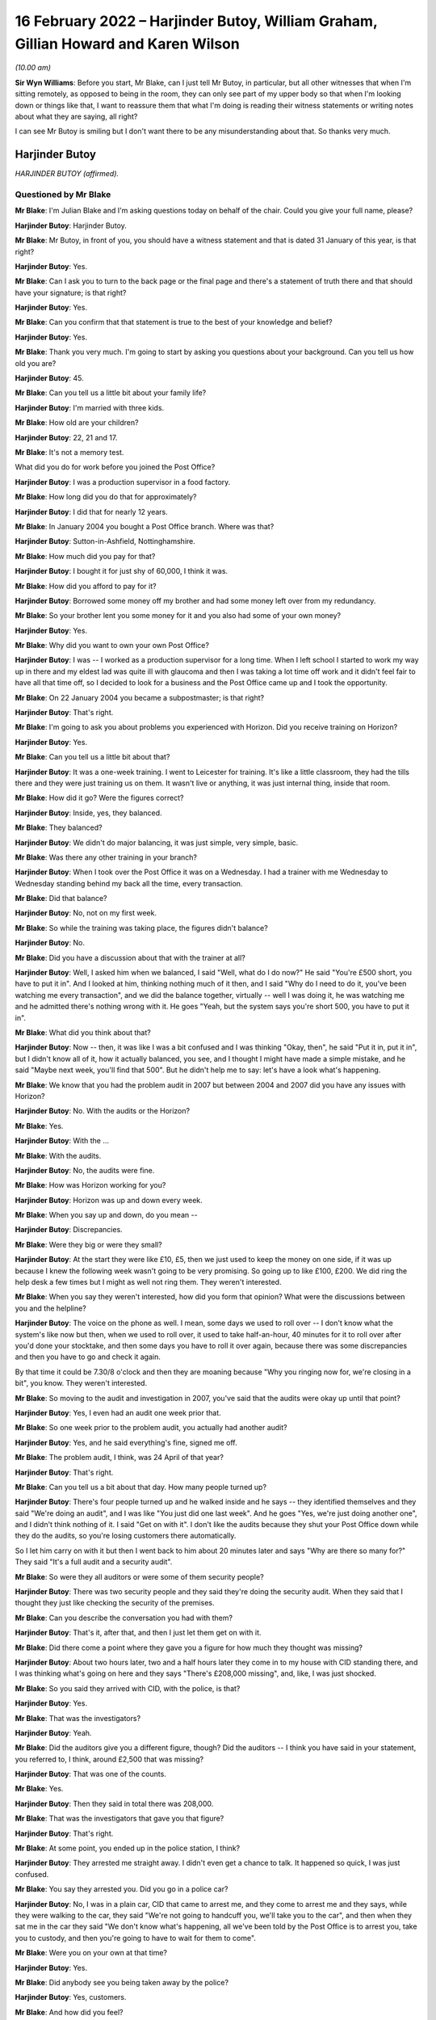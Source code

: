 .. raw:: html

   <a id="hearing-link" href="https://www.postofficehorizoninquiry.org.uk/hearings/human-impact-hearing-16-february-2022">Official hearing page</a>

16 February 2022 – Harjinder Butoy, William Graham, Gillian Howard and Karen Wilson
===================================================================================

.. raw:: html

   <details id="hearing-meta" open>
        <summary>
            <span class="open">Hide video</span>
            <span class="closed">Show video</span>
        </summary>
   <lite-youtube videoid="Yh9rA2JsKnU" params="rel=0"></lite-youtube>
   <lite-youtube videoid="0dAvVc80C2k" params="rel=0"></lite-youtube>
   </details>

*(10.00 am)*

**Sir Wyn Williams**: Before you start, Mr Blake, can I just tell Mr Butoy, in particular, but all other witnesses that when I'm sitting remotely, as opposed to being in the room, they can only see part of my upper body so that when I'm looking down or things like that, I want to reassure them that what I'm doing is reading their witness statements or writing notes about what they are saying, all right?

I can see Mr Butoy is smiling but I don't want there to be any misunderstanding about that.  So thanks very much.

Harjinder Butoy
---------------

*HARJINDER BUTOY (affirmed).*

Questioned by Mr Blake
^^^^^^^^^^^^^^^^^^^^^^

**Mr Blake**: I'm Julian Blake and I'm asking questions today on behalf of the chair.  Could you give your full name, please?

.. rst-class:: indented

**Harjinder Butoy**: Harjinder Butoy.

**Mr Blake**: Mr Butoy, in front of you, you should have a witness statement and that is dated 31 January of this year, is that right?

.. rst-class:: indented

**Harjinder Butoy**: Yes.

**Mr Blake**: Can I ask you to turn to the back page or the final page and there's a statement of truth there and that should have your signature; is that right?

.. rst-class:: indented

**Harjinder Butoy**: Yes.

**Mr Blake**: Can you confirm that that statement is true to the best of your knowledge and belief?

.. rst-class:: indented

**Harjinder Butoy**: Yes.

**Mr Blake**: Thank you very much.  I'm going to start by asking you questions about your background.  Can you tell us how old you are?

.. rst-class:: indented

**Harjinder Butoy**: 45.

**Mr Blake**: Can you tell us a little bit about your family life?

.. rst-class:: indented

**Harjinder Butoy**: I'm married with three kids.

**Mr Blake**: How old are your children?

.. rst-class:: indented

**Harjinder Butoy**: 22, 21 and 17.

**Mr Blake**: It's not a memory test.

What did you do for work before you joined the Post Office?

.. rst-class:: indented

**Harjinder Butoy**: I was a production supervisor in a food factory.

**Mr Blake**: How long did you do that for approximately?

.. rst-class:: indented

**Harjinder Butoy**: I did that for nearly 12 years.

**Mr Blake**: In January 2004 you bought a Post Office branch. Where was that?

.. rst-class:: indented

**Harjinder Butoy**: Sutton-in-Ashfield, Nottinghamshire.

**Mr Blake**: How much did you pay for that?

.. rst-class:: indented

**Harjinder Butoy**: I bought it for just shy of 60,000, I think it was.

**Mr Blake**: How did you afford to pay for it?

.. rst-class:: indented

**Harjinder Butoy**: Borrowed some money off my brother and had some money left over from my redundancy.

**Mr Blake**: So your brother lent you some money for it and you also had some of your own money?

.. rst-class:: indented

**Harjinder Butoy**: Yes.

**Mr Blake**: Why did you want to own your own Post Office?

.. rst-class:: indented

**Harjinder Butoy**: I was -- I worked as a production supervisor for a long time.  When I left school I started to work my way up in there and my eldest lad was quite ill with glaucoma and then I was taking a lot time off work and it didn't feel fair to have all that time off, so I decided to look for a business and the Post Office came up and I took the opportunity.

**Mr Blake**: On 22 January 2004 you became a subpostmaster; is that right?

.. rst-class:: indented

**Harjinder Butoy**: That's right.

**Mr Blake**: I'm going to ask you about problems you experienced with Horizon.  Did you receive training on Horizon?

.. rst-class:: indented

**Harjinder Butoy**: Yes.

**Mr Blake**: Can you tell us a little bit about that?

.. rst-class:: indented

**Harjinder Butoy**: It was a one-week training.  I went to Leicester for training.  It's like a little classroom, they had the tills there and they were just training us on them. It wasn't live or anything, it was just internal thing, inside that room.

**Mr Blake**: How did it go?  Were the figures correct?

.. rst-class:: indented

**Harjinder Butoy**: Inside, yes, they balanced.

**Mr Blake**: They balanced?

.. rst-class:: indented

**Harjinder Butoy**: We didn't do major balancing, it was just simple, very simple, basic.

**Mr Blake**: Was there any other training in your branch?

.. rst-class:: indented

**Harjinder Butoy**: When I took over the Post Office it was on a Wednesday.  I had a trainer with me Wednesday to Wednesday standing behind my back all the time, every transaction.

**Mr Blake**: Did that balance?

.. rst-class:: indented

**Harjinder Butoy**: No, not on my first week.

**Mr Blake**: So while the training was taking place, the figures didn't balance?

.. rst-class:: indented

**Harjinder Butoy**: No.

**Mr Blake**: Did you have a discussion about that with the trainer at all?

.. rst-class:: indented

**Harjinder Butoy**: Well, I asked him when we balanced, I said "Well, what do I do now?"  He said "You're £500 short, you have to put it in".  And I looked at him, thinking nothing much of it then, and I said "Why do I need to do it, you've been watching me every transaction", and we did the balance together, virtually -- well I was doing it, he was watching me and he admitted there's nothing wrong with it.  He goes "Yeah, but the system says you're short 500, you have to put it in".

**Mr Blake**: What did you think about that?

.. rst-class:: indented

**Harjinder Butoy**: Now -- then, it was like I was a bit confused and I was thinking "Okay, then", he said "Put it in, put it in", but I didn't know all of it, how it actually balanced, you see, and I thought I might have made a simple mistake, and he said "Maybe next week, you'll find that 500".  But he didn't help me to say: let's have a look what's happening.

**Mr Blake**: We know that you had the problem audit in 2007 but between 2004 and 2007 did you have any issues with Horizon?

.. rst-class:: indented

**Harjinder Butoy**: No.  With the audits or the Horizon?

**Mr Blake**: Yes.

.. rst-class:: indented

**Harjinder Butoy**: With the ...

**Mr Blake**: With the audits.

.. rst-class:: indented

**Harjinder Butoy**: No, the audits were fine.

**Mr Blake**: How was Horizon working for you?

.. rst-class:: indented

**Harjinder Butoy**: Horizon was up and down every week.

**Mr Blake**: When you say up and down, do you mean --

.. rst-class:: indented

**Harjinder Butoy**: Discrepancies.

**Mr Blake**: Were they big or were they small?

.. rst-class:: indented

**Harjinder Butoy**: At the start they were like £10, £5, then we just used to keep the money on one side, if it was up because I knew the following week wasn't going to be very promising.  So going up to like £100, £200.  We did ring the help desk a few times but I might as well not ring them.  They weren't interested.

**Mr Blake**: When you say they weren't interested, how did you form that opinion?  What were the discussions between you and the helpline?

.. rst-class:: indented

**Harjinder Butoy**: The voice on the phone as well.  I mean, some days we used to roll over -- I don't know what the system's like now but then, when we used to roll over, it used to take half-an-hour, 40 minutes for it to roll over after you'd done your stocktake, and then some days you have to roll it over again, because there was some discrepancies and then you have to go and check it again.

.. rst-class:: indented

By that time it could be 7.30/8 o'clock and then they are moaning because "Why you ringing now for, we're closing in a bit", you know.  They weren't interested.

**Mr Blake**: So moving to the audit and investigation in 2007, you've said that the audits were okay up until that point?

.. rst-class:: indented

**Harjinder Butoy**: Yes, I even had an audit one week prior that.

**Mr Blake**: So one week prior to the problem audit, you actually had another audit?

.. rst-class:: indented

**Harjinder Butoy**: Yes, and he said everything's fine, signed me off.

**Mr Blake**: The problem audit, I think, was 24 April of that year?

.. rst-class:: indented

**Harjinder Butoy**: That's right.

**Mr Blake**: Can you tell us a bit about that day.  How many people turned up?

.. rst-class:: indented

**Harjinder Butoy**: There's four people turned up and he walked inside and he says -- they identified themselves and they said "We're doing an audit", and I was like "You just did one last week".  And he goes "Yes, we're just doing another one", and I didn't think nothing of it.  I said "Get on with it".  I don't like the audits because they shut your Post Office down while they do the audits, so you're losing customers there automatically.

.. rst-class:: indented

So I let him carry on with it but then I went back to him about 20 minutes later and says "Why are there so many for?"  They said "It's a full audit and a security audit".

**Mr Blake**: So were they all auditors or were some of them security people?

.. rst-class:: indented

**Harjinder Butoy**: There was two security people and they said they're doing the security audit.  When they said that I thought they just like checking the security of the premises.

**Mr Blake**: Can you describe the conversation you had with them?

.. rst-class:: indented

**Harjinder Butoy**: That's it, after that, and then I just let them get on with it.

**Mr Blake**: Did there come a point where they gave you a figure for how much they thought was missing?

.. rst-class:: indented

**Harjinder Butoy**: About two hours later, two and a half hours later they come in to my house with CID standing there, and I was thinking what's going on here and they says "There's £208,000 missing", and, like, I was just shocked.

**Mr Blake**: So you said they arrived with CID, with the police, is that?

.. rst-class:: indented

**Harjinder Butoy**: Yes.

**Mr Blake**: That was the investigators?

.. rst-class:: indented

**Harjinder Butoy**: Yeah.

**Mr Blake**: Did the auditors give you a different figure, though? Did the auditors -- I think you have said in your statement, you referred to, I think, around £2,500 that was missing?

.. rst-class:: indented

**Harjinder Butoy**: That was one of the counts.

**Mr Blake**: Yes.

.. rst-class:: indented

**Harjinder Butoy**: Then they said in total there was 208,000.

**Mr Blake**: That was the investigators that gave you that figure?

.. rst-class:: indented

**Harjinder Butoy**: That's right.

**Mr Blake**: At some point, you ended up in the police station, I think?

.. rst-class:: indented

**Harjinder Butoy**: They arrested me straight away.  I didn't even get a chance to talk.  It happened so quick, I was just confused.

**Mr Blake**: You say they arrested you.  Did you go in a police car?

.. rst-class:: indented

**Harjinder Butoy**: No, I was in a plain car, CID that came to arrest me, and they come to arrest me and they says, while they were walking to the car, they said "We're not going to handcuff you, we'll take you to the car", and then when they sat me in the car they said "We don't know what's happening, all we've been told by the Post Office is to arrest you, take you to custody, and then you're going to have to wait for them to come".

**Mr Blake**: Were you on your own at that time?

.. rst-class:: indented

**Harjinder Butoy**: Yes.

**Mr Blake**: Did anybody see you being taken away by the police?

.. rst-class:: indented

**Harjinder Butoy**: Yes, customers.

**Mr Blake**: And how did you feel?

.. rst-class:: indented

**Harjinder Butoy**: I felt quite ashamed, truthfully.

**Mr Blake**: How long were you at the police station for?

.. rst-class:: indented

**Harjinder Butoy**: I was there virtually all day.  They arrested me about 11 o'clock.  I think I got home about 6.30/7 o'clock in the evening.

**Mr Blake**: Did you have a lawyer?

.. rst-class:: indented

**Harjinder Butoy**: I had the duty solicitor.

**Mr Blake**: At some stage you were interviewed.  Who carried out that interview?

.. rst-class:: indented

**Harjinder Butoy**: The auditors.

**Mr Blake**: How was the interview for you?

.. rst-class:: indented

**Harjinder Butoy**: It [was] quite terrible.  They were just chucking questions on me that I couldn't answer straight away because I didn't know what was going on and I kept telling them "Please go back and check the audit because it's too much money to go missing", and I kept insisting "I had an audit the week before that but your date's past that".  I said "I had an audit before that, they said everything was okay".

**Mr Blake**: After that experience in the police station, I think you went home.  What had happened to the home and your shop?

.. rst-class:: indented

**Harjinder Butoy**: While I was that the police station they said, right, they put me on bail, and they didn't say anything else after that.  I went home and then that's the time when I realised, when I went home, that they shut the whole Post Office down, took everything out of there and closed it, and then they searched my house, took money from my house, took bank statements from my house that I didn't know anything about until my wife told me when I got home.

**Mr Blake**: By that time, you had been told that the shortfall was about £200,000?

.. rst-class:: indented

**Harjinder Butoy**: That's right.

**Mr Blake**: That's a vast figure, certainly bigger than some of the figures we've heard about.  What seemed to be the issue?  What were you thinking about that figure?

.. rst-class:: indented

**Harjinder Butoy**: I was just confused because -- I know I had problems with the Horizon system but the figures was nowhere near that figure.

**Mr Blake**: Were you given any justification for that figure, any reason for it?

.. rst-class:: indented

**Harjinder Butoy**: No.  They kept saying that -- in the interview they kept saying "Have you got it, have you got it, can you put it back in?"  I'm thinking "No, I haven't got it". You know, "I can't put it back in and I don't know what you're talking about, to start off with".

**Mr Blake**: I'm going to move on to the prosecution.  You were summonsed to appear in the Magistrates' Court on 10 October 2007.  Can you tell us what you were charged with?

.. rst-class:: indented

**Harjinder Butoy**: In the Magistrates' they were trying to charge me for 11 counts of theft and I pleaded not guilty.

**Mr Blake**: What did you feel on receiving that summons to court?

.. rst-class:: indented

**Harjinder Butoy**: Sorry?

**Mr Blake**: Was it a surprise for you to receive the summons?

.. rst-class:: indented

**Harjinder Butoy**: Yes.  That's when I started panicking.

**Mr Blake**: I think around that time you had been suspended already from the Post Office?

.. rst-class:: indented

**Harjinder Butoy**: That's right.

**Mr Blake**: It went to the Crown Court, and which Crown Court was that?

.. rst-class:: indented

**Harjinder Butoy**: Nottingham Crown Court.

**Mr Blake**: You are entered a plea there.  Again, you pleaded not guilty.  Your trial was in September 2008?

.. rst-class:: indented

**Harjinder Butoy**: That's right.

**Mr Blake**: You had been suspended and terminated, I think, for about a year by then?

.. rst-class:: indented

**Harjinder Butoy**: That's correct.

**Mr Blake**: What did you say about Horizon in your case?

.. rst-class:: indented

**Harjinder Butoy**: I was asked -- all the way through I was asking the question with them "It's not me who stole the money, are you sure that Horizon's correct?"  I kept asking and pushing that all the way through.

**Mr Blake**: What were you told by the Post Office?

.. rst-class:: indented

**Harjinder Butoy**: There's nothing wrong with Horizon; 100 per cent robust.

**Mr Blake**: Did you seek disclosure?

.. rst-class:: indented

**Harjinder Butoy**: We asked for it.  That's why my court case got delayed by a couple of weeks because they wouldn't give the evidence or the paperwork to my solicitor.  And then eventually they just brought a spreadsheet out saying, here, and it meant nothing.

**Mr Blake**: We've heard over the past couple of days about plea bargains or offers of lesser pleas.  Were you offered one?

.. rst-class:: indented

**Harjinder Butoy**: Second day in my trial I was offered it.  My solicitors took me to one room.  I just shook my head at him and saying "I can't believe you come and ask me this, how can you plead guilty, when you ain't done nothing?"

**Mr Blake**: What was the offer?

.. rst-class:: indented

**Harjinder Butoy**: I think it was 25 per cent off my sentence if I pleaded guilty.

**Mr Blake**: To which offence?  Was it false accounting or ...

.. rst-class:: indented

**Harjinder Butoy**: To theft itself.

**Mr Blake**: Okay.  You were found guilty.  How did you feel when the verdict came in?

.. rst-class:: indented

**Harjinder Butoy**: All the way through the weeks I kept telling my wife that "Don't worry, everything would be all right, hopefully the jury would be on my side".  That's all I kept saying to myself.  That's the only thing I was relying on because I couldn't prove myself because they were insisting that the Horizon was amazing and it was just -- even on the day I woke up, went down and thought "I'll be okay".  And then when the jury come out and the first count they said "not guilty", I was really happy but then they started to say, second count, "guilty", third count, "guilty", and I just fell apart.

**Mr Blake**: Had you prepared yourself for that verdict?

.. rst-class:: indented

**Harjinder Butoy**: I weren't prepared for it.

**Mr Blake**: Can you tell us what sentence you received?

.. rst-class:: indented

**Harjinder Butoy**: Three years, three months.

**Mr Blake**: Three years, three months.  And that conviction was overturned in April of this year?

.. rst-class:: indented

**Harjinder Butoy**: That's right.

**Mr Blake**: Of last year, sorry.  Over three years -- I mean, is that one of the larger sentences you are aware of in relation to Horizon?

.. rst-class:: indented

**Harjinder Butoy**: That's right.

**Mr Blake**: Were there other orders like a confiscation order?

.. rst-class:: indented

**Harjinder Butoy**: Yes, there was a confiscation order.

**Mr Blake**: Do you remember what that was about?

.. rst-class:: indented

**Harjinder Butoy**: I think it was about just over 60,000.

**Mr Blake**: That you had to pay back?

.. rst-class:: indented

**Harjinder Butoy**: That even confused me.  If they'd charged me with 208,000 and they only wanted 60,000 back -- I couldn't figure that out.

**Mr Blake**: I'm going to ask you about your experience in prison. I appreciate it may be difficult.  When you were taken down to the cells in the court house, how did you feel at that stage?

.. rst-class:: indented

**Harjinder Butoy**: Life got torn apart.  As soon as they says "You're guilty, guilty", and then they handcuffed me and took me down, I didn't know what was happening.  I didn't even know where I was.  I didn't know where my mind was.  I was just falling apart.

**Mr Blake**: Where were you taken at first?

.. rst-class:: indented

**Harjinder Butoy**: To Nottingham.

**Mr Blake**: To Nottingham?

.. rst-class:: indented

**Harjinder Butoy**: Prison.

**Mr Blake**: What category prison is that?

.. rst-class:: indented

**Harjinder Butoy**: A/B.

**Mr Blake**: How long were you there for?

.. rst-class:: indented

**Harjinder Butoy**: I was there for six weeks until I got sentenced.

**Mr Blake**: Can you tell us a little bit about that experience?

.. rst-class:: indented

**Harjinder Butoy**: It was terrible, especially when you ain't done nothing.  All I kept saying is, "How did I end up here?" just thinking about the family.

**Mr Blake**: Was that in between the verdict and your sentencing that you were in that prison?

.. rst-class:: indented

**Harjinder Butoy**: Yes.  Then I stayed an extra three weeks after I got sentenced for them to move me to a different prison.

**Mr Blake**: And at some stage you were transferred to an open prison?

.. rst-class:: indented

**Harjinder Butoy**: That's right.

**Mr Blake**: Which prison was that?

.. rst-class:: indented

**Harjinder Butoy**: HMP Boston.

**Mr Blake**: How was your health in prison?

.. rst-class:: indented

**Harjinder Butoy**: It was terrible.  I lost just over six stones in weight.  I was just stressed every day.

**Mr Blake**: And how were your family dealing with the situation?

.. rst-class:: indented

**Harjinder Butoy**: Not good.  The day I got sentenced, we shut the business straight away and my wife and the three children moved to Chesterfield with my parents because we had no business left.  It was gone.  She wouldn't be able to run it on her own.

**Mr Blake**: So your wife and family had to move away out of the home?

.. rst-class:: indented

**Harjinder Butoy**: Yes.

**Mr Blake**: I'm going to talk about the impact or ask you questions about the impact, both financial and personal.  I'll start with financial.  You've said that there was a confiscation order, I think, in the region of £61,000.  How did you pay for that?

.. rst-class:: indented

**Harjinder Butoy**: I had some money in the bank which the Post Office seized and I kept telling them that isn't the Post Office money.  I sold a property for that.  In Derby I sold a property and I was going to pay my brother back with that, but they weren't interested.  Then my father and my mother helped me with the rest of the money towards it.

**Mr Blake**: At some stage, I think you declared bankruptcy; is that right?

.. rst-class:: indented

**Harjinder Butoy**: That's right.

**Mr Blake**: And why did you do that?

.. rst-class:: indented

**Harjinder Butoy**: Because while I was running the business, I had VAT and tax people coming after me.  They even sent me a letter to prison and I couldn't afford to pay it.  I had nothing left.

**Mr Blake**: We heard yesterday about some other difficulties people experienced with bankruptcy.  Did you experience any differences with, for example, a bank account?

.. rst-class:: indented

**Harjinder Butoy**: Everything, yes.  I was bankrupt for 12 months and then the liquidators took me back to court and they wanted to bankrupt me for another further 12 years, but the judge said, "12 years is a bit harsh, we'll do ten years" and I thought even ten years was harsh. And I says to him, "Why you doing this for?"  They says, "Because your crime".  I says, "But I know I haven't done" -- you know, my crime, I was not guilty.  They said, "Yes but the court found you guilty, so ten years is fair".

**Mr Blake**: Could you have your own bank account?

.. rst-class:: indented

**Harjinder Butoy**: I used to have a bank account, I used to have a business account, but then when the Post Office seized it, I actually -- when I came back out of prison, because I was signing on I needed a bank account, and I went to my old bank, Lloyds TSB, and they says -- I asked them, "Can I reopen up a new bank account?" and they says, "No, not in this branch" and I was very shocked.

**Mr Blake**: You said earlier that you had to borrow money in order to actually buy the Post Office.

.. rst-class:: indented

**Harjinder Butoy**: Yes.

**Mr Blake**: What happened to the money you owed your brother?

.. rst-class:: indented

**Harjinder Butoy**: I've not paid him back yet.

**Mr Blake**: And the Post Office, what happened to that?  Did it close?  Did you sell it?

.. rst-class:: indented

**Harjinder Butoy**: We sold it as a non-running business at a complete loss.

**Mr Blake**: How about a job?  Could you get a job afterwards?

.. rst-class:: indented

**Harjinder Butoy**: I've been applying for jobs ever since I left prison but there's no luck at all.

**Mr Blake**: Moving on to personal impact, what's been the psychological impact on you, do you think, of all this experience?

.. rst-class:: indented

**Harjinder Butoy**: Everything's just fallen apart for me.  I got no confidence in myself anymore.

**Mr Blake**: Do people know about the conviction?

.. rst-class:: indented

**Harjinder Butoy**: Yes, everybody did.

**Mr Blake**: Was it in the newspapers?

.. rst-class:: indented

**Harjinder Butoy**: In the newspapers, local newspaper.  I'm originally from Derby, so it went to that newspaper as well, and it covered from Derby to Derbyshire, including Nottinghamshire.  Everybody knew about it.

**Mr Blake**: How were you treated by people?

.. rst-class:: indented

**Harjinder Butoy**: They just all talked behind your back, "He's been found guilty, he's done it".

**Mr Blake**: Could you stay living where you were?

.. rst-class:: indented

**Harjinder Butoy**: No, we moved out.  I lost -- I had a very good reputation there.  The Post Office, I actually enjoyed working in there on the shop side.  It was a run-down business, we brought it all up.  Me and my wife worked very hard with it.  We had a very good reputation with the public and then I just lost it by a click.

**Mr Blake**: Can you describe the impact on your wife and on your children?

.. rst-class:: indented

**Harjinder Butoy**: It wasn't safe for them to stay there after I was found guilty.  So we decided to shut the business down straight away and my family helped my wife and kids move out the same day.

**Mr Blake**: And what about the impact of you going to prison on them?

.. rst-class:: indented

**Harjinder Butoy**: Same with me and them.  We all got destroyed.  We all fell apart.

**Mr Blake**: A question that's been asked of other witnesses is what do you want from the Post Office?

.. rst-class:: indented

**Harjinder Butoy**: I want somebody to be charged on their side.  Why can't they be?  The evidence has come out and it's there.  Why did they hide it all?  Even if they come out with they found the problem ten years ago, say there was a fault, they should have come out then.  It didn't need us lot to keep fighting and try pushing them for the evidence.  They should -- they knew it was there.  Why didn't they tell us?  I want somebody to go in prison.

**Mr Blake**: Is there anything else you would like to add?

.. rst-class:: indented

**Harjinder Butoy**: No.

**Mr Blake**: Sir, do you have any questions?

**Sir Wyn Williams**: No, I don't, thank you very much. Mr Butoy, I'm very grateful for you having come and answered Mr Blake's questions.  I know how difficult that can be certainly in parts; so, again, thank you very much.

.. rst-class:: indented

**Harjinder Butoy**: Thank you.

**Mr Blake**: Sir, the next witness is Mr Graham.  Perhaps we'll take a ten-minute break.

**Sir Wyn Williams**: Yes, certainly.

*(10.24 am)*

*(A short break)*

*(10.41 am)*

**Mr Blake**: Thank you, Chair.  We're going to hear from Mr Graham now.

William Graham
--------------

*WILLIAM DAVID GRAHAM (affirmed).*

Questioned by Mr Blake
^^^^^^^^^^^^^^^^^^^^^^

**Mr Blake**: Thank you.  Can you give your full name, please?

.. rst-class:: indented

**William Graham**: Yes, it's William David Graham.

**Mr Blake**: Mr Graham, as you know, my name's Julian Blake and I'm asking questions today on behalf of the Chair.  In front of you, you should hopefully have a witness statement that is dated 12 January of this year; is that right?

.. rst-class:: indented

**William Graham**: That's correct, yes.

**Mr Blake**: Can I ask you to turn to the final page of that witness statement and that should have your signature on it; is that right?

.. rst-class:: indented

**William Graham**: That's correct.

**Mr Blake**: Is it true to the best of your knowledge and belief?

.. rst-class:: indented

**William Graham**: It is.

**Mr Blake**: I'm going to start by asking you a little bit about your background.  Probably the most difficult question first: can you describe your personality before this all began?  What kind of person were you?

.. rst-class:: indented

**William Graham**: I was happy-go-lucky.  Yeah, I was sort of, you know, enjoyed a party, enjoyed my family, had -- you know, I was life and soul of the party, you know.

**Mr Blake**: Where did you grow up?

.. rst-class:: indented

**William Graham**: In Newcastle.

**Mr Blake**: What did you do for work before the Post Office?

.. rst-class:: indented

**William Graham**: Well, I trained to be -- I trained at the Newcastle College of Art and Technology to become a chef. However, I went down the other side of it where I was on more the food service side and did various jobs.

**Mr Blake**: You got married in 1996; is that right?

.. rst-class:: indented

**William Graham**: I did, yes.

**Mr Blake**: Did you have children?

.. rst-class:: indented

**William Graham**: I've got two children.  They're now 23 and 19 on Sunday, the second.

**Mr Blake**: You have an interesting background, in that we spoke at the opening, Mr Beer's opening, about people who had a close association with the Post Office.

.. rst-class:: indented

**William Graham**: Yes.

**Mr Blake**: You started as a trainee at the Post Office in 1992; is that right?

.. rst-class:: indented

**William Graham**: That's correct, yes.  I worked at Bexleyheath counter, worked in a main branch office, you know, just general serving.  I used a computer system there, which was an old computer system but it was more of a sort of an adding machine, basically.  It was just ins and outs. It was called Echo.

**Mr Blake**: At one stage you became a training manager; is that right?

.. rst-class:: indented

**William Graham**: I did.  Yeah, I became -- I worked my way from the office, I went to become an agency trainer, which is training subpostmasters, and then applied for a job as a training manager, which is basically to manage a group of trainers and also to teach people counter skills for new entrants coming into the Post Office.

**Mr Blake**: I think we heard from the last witness that he received training both at the Post Office but also in branch?

.. rst-class:: indented

**William Graham**: Mm-hm.

**Mr Blake**: Where did you carry out your training?

.. rst-class:: indented

**William Graham**: Well, when I was an agency trainer, I carried out my training on the job in the office.  We used to spend two and a half weeks with the postmaster in the office, back in the day.  Obviously, as far as I'm aware, that's shorter now.  But you used to sit there behind them at the counter and, as people came in, you taught them how to process a particular transaction. But that was all predominantly on a manual system, on a paper-based system.

**Mr Blake**: Did you train on Horizon?

.. rst-class:: indented

**William Graham**: I did, yes.  Towards the end of my work for the Post Office, before I took redundancy, I used to do classroom-based training on Horizon.

**Mr Blake**: Were you aware of any problems with Horizon?

.. rst-class:: indented

**William Graham**: Not at that -- no.  I mean, the system we used in the training office was a non-live situation.  It was just a basic -- a central processing unit with the program on it, which was cleared down at the end of every session.  So it was never reported anywhere.  It was just -- it was a tool to show people how to produce reports.

**Mr Blake**: How did you end up working in a Post Office branch?

.. rst-class:: indented

**William Graham**: What, you mean, as in this office branch?

**Mr Blake**: Afterwards?

.. rst-class:: indented

**William Graham**: Yeah, I took redundancy from the Post Office.  They were offering a fair deal for people to take and then I was approached by an area manager to say that a subpostmaster was due to take over this office, it was a brand new office, and would I be interested in managing it.

**Mr Blake**: I think that was 1 November 2002; is that right?

.. rst-class:: indented

**William Graham**: Yes.

**Mr Blake**: Which Post Office branch was that?

.. rst-class:: indented

**William Graham**: That was Riverhead Post Office Sevenoaks.

**Mr Blake**: Did you have a salary from that job?

.. rst-class:: indented

**William Graham**: It was -- basically, the Post Office paid the subpostmaster and they paid me the salary of the office.  So whatever the office was getting in, I was paid.  He was getting -- obviously, he was making money from the footfall in his shop, and that sort of thing, and he was happy, he paid for the refit of the office but the actual salary of the Post Office came to me.

**Mr Blake**: Was that around £54,000?

.. rst-class:: indented

**William Graham**: It started -- when I first worked there, it was -- it started about 12, and over the years I built up the business and went around, sort of, local businesses sort of inviting them to do their work with us, you know, got a good rapport with a lot of the businesses. So we, you know, increased the business from 12 grand a year to about 54/55 grand a year.

**Mr Blake**: What training did you receive on taking up that job?

.. rst-class:: indented

**William Graham**: I was -- I was -- wasn't given any specific training because I'd just come out of the Post Office itself. So I knew -- you know, if I needed training, there's a problem with the Post Office because I was a trainer.  So I basically -- I had someone there for a couple of days just to oversee the transition, the opening of the office but, other than that, I just carried on.

**Mr Blake**: Was that Horizon offline?

.. rst-class:: indented

**William Graham**: The first Horizon, yes.

**Mr Blake**: At some point it transitioned to Horizon Online, in your branch?

.. rst-class:: indented

**William Graham**: Yes.

**Mr Blake**: I'd like to talk about the problems you experienced with Horizon.  Do you remember approximately when the problems started?

.. rst-class:: indented

**William Graham**: It's difficult to say because I don't -- there was losses -- you know, you always -- it was never -- you never balanced to zero, you know.  There was always a little fluctuation, you know, because I've added some stamps up wrong or you've done something -- put something in wrong.  So there was, you know, small losses but it's when the losses are -- you know, dates for me, because of all of this have -- they're in there but I they don't know when to come out.  It's, sort of, 2003/2004 that, you know, there started to be bigger discrepancies.

**Mr Blake**: When you had the smaller discrepancies, did you call the helpline at all?

.. rst-class:: indented

**William Graham**: Not the smaller ones, no.  It's when the discrepancies got larger.  The smaller ones, basically it was my agreement with the postmaster that any losses the office incurred, they were my losses because then no-one else has got access to it, they didn't have access to the actual Post Office, it was just me with the key.  So any losses that occurred in the office was all down to me.

**Mr Blake**: When there was a loss significant enough for you to call the helpline, did it help?

.. rst-class:: indented

**William Graham**: Not really because, you know, they're there -- I mean, you know, the helpline are in a little office, I think, in Manchester, in Salford, and they can't see what's in the office.  You can explain as much as you can but there's very little.  I mean, they can say "Put it into a suspense account and wait to see if anything comes back" but, at which time, if it doesn't come back, then you are liable to make good.

**Mr Blake**: How did you pay those smaller amounts of shortfalls?

.. rst-class:: indented

**William Graham**: Basically straight out of my pocket, you know.  If it was, you know, a couple of hundred pound -- I mean, it was -- you know, it was a case of if I wanted to roll over into the next balance period, that loss had to be cleared.  So it was a case of taking money out of my wallet and putting it into the Post Office.

**Mr Blake**: I want to take things chronologically in terms of the more significant shortfalls.  In 2004, I think you experienced a shortfall of around £5,000; is that right?

.. rst-class:: indented

**William Graham**: Yes.

**Mr Blake**: Was that significantly bigger than before?

.. rst-class:: indented

**William Graham**: It was, yes.  I mean, that was one that I didn't have that money.  I didn't have that money to pay, although, you know, I mean, the helpline said "It is your office, it is -- you know, you are responsible, so you have to pay it", and I said I wasn't in the position to pay it and they came up with an arrangement that over a 12-month period they'd deduct X amount from my salary that came through and they'd -- you know, to bring the loss down to zero.

**Mr Blake**: By 2008, you had experienced a shortfall in the region of £50,000.

.. rst-class:: indented

**William Graham**: Yes.

**Mr Blake**: Did you report that one?

.. rst-class:: indented

**William Graham**: I didn't.  I didn't purely and -- I know that with that 50 -- you know, 50,000-whatever, I was never able I was never going to be able to afford -- you know, I mean, that was my whole salary for a year.  You know, if they say to me right "We're going to take the money off over the next 12 months", I'm screwed, basically, because that was my earnings.

.. rst-class:: indented

That was how I put food on the table for my wife and children and there was -- you know, there's no way I could report it.  So I was hoping that it was just an error, you know, maybe I'd inputted something in incorrectly.  You know, I'd done it before.  You know, everyone's done it.  You know, when it's a case of pressing the keypad, it's easy, you know, if someone pays in, say, £1,000, it's quite easy to put £10,000 in or £100.  It could be either way, you know, and it's just human error.  So that's what I'd hoped this was.

**Mr Blake**: As the weeks went by, how did you feel?

.. rst-class:: indented

**William Graham**: I just -- I was dreading anyone coming in to check my accounts because, of course, I was making the accounts look right because, if I didn't, I'd lose my livelihood, I'd lose my job, you know, and it was just -- at that point it just -- it was difficult because, you know, my wife's at home with the kids.  You know, they were -- at that time, they was 10 and 6 and I'm wondering how the hell I'm going to get out of this, you know.

.. rst-class:: indented

You know, what is causing this to happen, you know?  Where is the error?  The error wasn't coming back.  Normally, if you got an error it came back within two or three weeks or if you'd mis -- misinterpreted a figure, you found it the next week. But this wasn't, just didn't seem coming back.

.. rst-class:: indented

The stress of this, you know, I wasn't sleeping I wasn't -- you know, I was worried about it.  Every night I'd go and it was in the back of my head, you know, where is it?  What's going to happen, worrying about if the audit team come in.

**Mr Blake**: There came a time when you had a knock on the door from the auditors.

.. rst-class:: indented

**William Graham**: Yes.

**Mr Blake**: You were audited in January 2009.

.. rst-class:: indented

**William Graham**: Yes.

**Mr Blake**: Can you tell us a little bit about the audit?

.. rst-class:: indented

**William Graham**: Yes.  I mean, I actually got -- I was sitting outside in the car and I got a phonecall from a guy in the shop saying "There's two people here from the Post Office", and bear mind this was the first audit I'd ever had.  I mean, I'd been there seven years.  They are supposed to do audits every two or three years, but this was the first audit I'd had, and I thought: well, this is it, this is it; they're either going to find where the problem is or, you know, or they're going to find me out and that's it.

**Mr Blake**: Do you remember how much of a shortfall they identified?

.. rst-class:: indented

**William Graham**: I think -- I mean, I've got it written.  It was 65,000 --

**Mr Blake**: In the region of 65,000?

.. rst-class:: indented

**William Graham**: 65,000, yes.

**Mr Blake**: Can you remember discussions that took place with the auditors about that?

.. rst-class:: indented

**William Graham**: Yes, they said to me they're going to have to phone the investigations team and, within an hour, the investigations team were down there.  They had discussions amongst themselves and, at which time, the investigation guy took me to the back of the office to have a chat: "Is there anything you want to tell us? Where's the money?  Why did you take the money?  Did you need it for something?  Were you in debt?"  You know, all these things and these were just sort of questions -- this wasn't any -- under any sort of -- or, you know, there was no --

**Mr Blake**: Not under a caution or any formal interview?

.. rst-class:: indented

**William Graham**: No, this was just a conversation.

**Mr Blake**: What did you say to them?

.. rst-class:: indented

**William Graham**: I said "There's got to have been something wrong". You know, I've said it all the way, if you look at my police interview -- my interviews with them, official interviews, it was always "There's something wrong with the system.  There has to be because there's no way have I taken that".  Yes, I inflated -- and, as soon as I said that, "Yes, I've inflated the figures to make the balance right, I admit to that and that was wrong".  But I found no other way of dealing with it, it was just that's what I had to do, you know.  I mean, for -- you know, for the sake of my family, it was just to keep my work, keep my job.

**Mr Blake**: On 11 February 2009 you ended up in the police station.  How did you end up there?

.. rst-class:: indented

**William Graham**: Was that for the interview?

**Mr Blake**: Yes.

.. rst-class:: indented

**William Graham**: Yeah.  I mean, when they went to -- when they done the chat with me there they said they want to come and look at my house, you know, and they came to look -- they looked at a couple of rooms, commented on the size of my television, said "That must have been expensive", and then they arranged with the Bexleyheath Police Station to use one of their interview rooms.

.. rst-class:: indented

I wasn't interviewed by the police it was them, the two investigators, and they interviewed me -- I can't -- I mean, it must have been under caution but memories of -- it was just a blur.  They were, sort of, leading me to say -- not leading me, they were sort of suggesting that I'd taken the money, you know, "Why did you take the money?  You know, you must have stole it because it can't be any other reason, the money's not there".

**Mr Blake**: Were you legally represented at that stage?

.. rst-class:: indented

**William Graham**: I wasn't, no.  I cannot remember whether they -- I mean, I think I've said I wasn't given the opportunity but I can't remember ever being given the opportunity for that.

**Mr Blake**: How did you feel while you were being interviewed?

.. rst-class:: indented

**William Graham**: I was -- it was awful.  I mean, they were trying to -- I mean, I knew these -- I mean, I've -- I knew these people that were interviewing me.  I knew the investigators, I knew the -- you know, all of them, because I used to work for the Post Office.  I didn't know them personally but it was probably a lot more relaxed than it maybe was with some other people who have had this because they probably have never met them before.  But I knew, you know.

.. rst-class:: indented

But there was -- it was just a case of they were egging me to say I took the money, you know, "Might as well tell us now", you know.

**Mr Blake**: Did they give you the impression that they knew about your history with the Post Office?

.. rst-class:: indented

**William Graham**: Oh, they knew.  They knew me, yes.  They knew I've been in the Post Office for a number of years, yeah.

**Mr Blake**: Moving on to the actual prosecution, on 27 April 2009 I think you were summonsed to court?

.. rst-class:: indented

**William Graham**: Yes.

**Mr Blake**: Which court was that?

.. rst-class:: indented

**William Graham**: That was at Sevenoaks Magistrates' Court.

**Mr Blake**: I think you appeared there on 16 June 2009?

.. rst-class:: indented

**William Graham**: Yes.

**Mr Blake**: What were you charged with?

.. rst-class:: indented

**William Graham**: I was charged with theft and two counts of false accounting.

**Mr Blake**: Were you represented at that stage?

.. rst-class:: indented

**William Graham**: I was, yeah.  Yeah, I had a solicitor.

**Mr Blake**: You entered not guilty pleas?

.. rst-class:: indented

**William Graham**: Yes.

**Mr Blake**: You appeared in the Crown Court on 24 January 2011 --

.. rst-class:: indented

**William Graham**: Yes.

**Mr Blake**: -- for a trial?

.. rst-class:: indented

**William Graham**: Yes.

**Mr Blake**: That's a very long period.  How was the wait between your court appearance and your actual trial?

.. rst-class:: indented

**William Graham**: It was -- oh, it was horrendous -- I mean, the first -- the way -- I mean, from when I -- when the incident happened and to the first court case, I didn't know anything.  You know, I didn't know what was going on at any point because the Post Office weren't speaking to me because I wasn't the subpostmaster.  They wouldn't speak to me.

.. rst-class:: indented

Then I got the first summons and then just waiting -- I think they delayed it.  There was an earlier date but, for some reason, the Post Office -- someone in the Post Office couldn't be there, something like -- recollection in the back of my mind, and it was just a case of, you know, they were slowly pulling the knife out.  It just felt that. It was just horrendous for me and my wife.  My children didn't know anything about this, at this point.

**Mr Blake**: We've heard mention of plea bargains and accepting lesser pleas.  Was that something that was offered to you?

.. rst-class:: indented

**William Graham**: It was, yeah.  We were sat there -- I was sat there in a room with my father-in-law and my wife, and my barrister came in and he basically -- he said the Post Office, their witness wasn't available at the court on that day and they said that they are willing to accept that if I plead guilty to the false accounting they will set aside the theft charge.

.. rst-class:: indented

I asked what that meant, you know, and he said "Well, they'll drop that charge and there's lesser chance of you getting a custodial sentence".  My barrister mentioned the fact that because I worked for the Post Office before, because I was a training manager, because I was a trainer, they would feed off that.  If it went to -- because, you know, I was wondering whether that was the best way to do it, pleading guilty, but it was said that -- he'd advised us to take the plea because "They'll use the fact that you were a trainer for the Post Office against you because of your experience", and he said "This is probably the best deal you can get".  He wouldn't tell me to do it.  He said "I would advise".

**Mr Blake**: Did you?

.. rst-class:: indented

**William Graham**: And I did.

**Mr Blake**: So you pleaded guilty to false accounting?

.. rst-class:: indented

**William Graham**: Pleaded guilty to false accounting and the other (unclear), yes.

**Mr Blake**: Can you tell us what sentence you received?

.. rst-class:: indented

**William Graham**: Because of my memory...

**Mr Blake**: A suspended sentence of imprisonment for 32 weeks?

.. rst-class:: indented

**William Graham**: That's correct, yes, yes.  I mean, when that was -- I mean, the way they say it in the court, the judges, it was -- I can't remember very much about that day. All I can remember is, when they said the 32 weeks in prison, and there was a gap, I could just hear my wife scream.  It was that -- I told her I'd never get like this.

.. rst-class:: indented

I was -- because there was such a delay between the two, between him sort of telling me it was suspended, I -- both of us thought that I was going down, and then, of course, he suspended the sentence and the relief for me was -- sorry.

**Mr Blake**: That's okay.  Please, there's absolutely no rush.  If you would like to take a break, we can.

.. rst-class:: indented

**William Graham**: No, I'll carry on.  I'll carry on, yes.  I vowed not to do this.  I tried to be ...

.. rst-class:: indented

Yeah, and it was just the thought of not -- you know, the thought of not seeing your kids and, you know, knowing my wife's going to be struggling to -- you know, it was just hell.  But I got to go home that night and that was -- yeah, I justified the -- you know, taking the deal with the fact that I could go home.

**Mr Blake**: Part of your sentence included an unpaid work requirement.

.. rst-class:: indented

**William Graham**: Yes.

**Mr Blake**: What did you do for that?

.. rst-class:: indented

**William Graham**: I got -- I mean, I was quite fortunate, probably, because I know a lot of people have to work in the streets and work in the parks and what, but I got a job, I got told to work in a charity shop.  Obviously, they knew why I was there but it was never brought up in conversation.  They just signed the, sort of, paperwork at the end of the day and I worked in the back, you know, sorting through charity donations, you know, which I didn't -- you know, that wasn't -- it was quite rewarding that I was actually doing something, you know.

.. rst-class:: indented

But always in the back of my mind, I shouldn't be here anyway but, obviously, I'd pleaded guilty so, therefore, in everyone's mind I was guilty.

**Mr Blake**: I'm going to ask you about the impact on you, the financial impact and personal impact --

**Sir Wyn Williams**: Can I just ask one or two questions to clarify some ambiguities I've got in my mind.

**Mr Blake**: Absolutely.

**Sir Wyn Williams**: Mr Graham, I'd just like to ask you for a little bit more detail, if I may, about the process which led to you accepting a plea bargain, all right?

.. rst-class:: indented

**William Graham**: Mm-hm.

**Sir Wyn Williams**: So I understand that there was a long delay between you first appearing in the Magistrates' Court and then appearing and in the Crown Court.

.. rst-class:: indented

**William Graham**: Yes.

**Sir Wyn Williams**: That date in January -- I think 11 January -- you told me about, was that the day on which your trial was due to begin or was this some intermediate hearing?

.. rst-class:: indented

**William Graham**: No, that was ten minutes before -- as far as I -- I mean, I can't -- as far as I remember, that was the actual ten minutes before my court case was being heard.

**Sir Wyn Williams**: Yes, fine.  So, essentially, the first time you heard about the possibility of a deal was literally minutes before the case was going to start; is that right?

.. rst-class:: indented

**William Graham**: That's correct, yes.

**Sir Wyn Williams**: Right, and then you obviously discussed it with your lawyers, and I understand that, and you decided to accept the deal.  Then, I see from your statement that this was explained to the judge and he took a little while before he approved it; is that correct?  You talk about him going into his room and then coming back.

.. rst-class:: indented

**William Graham**: Yes, that was after.  That's after I pleaded guilty to the false accounting.  He then took quite a while to come back with the actual sentence.

**Sir Wyn Williams**: Well, that's what I wanted to explore with you.  So the sentence actually took place on the same day that you agreed to plead guilty.  Have I got that right?

.. rst-class:: indented

**William Graham**: That's correct, yes.

**Sir Wyn Williams**: So the whole thing, in effect, one minute you were going to stand trial and maintain your innocence and then, within hours, it's all over, effectively?

.. rst-class:: indented

**William Graham**: Within one hour.

**Sir Wyn Williams**: Have I got that right?

.. rst-class:: indented

**William Graham**: Yes.

**Sir Wyn Williams**: Okay.  Thank you very much.

**Mr Blake**: Financial impact.  We've heard that you received over £50,000 a year from the Post Office.

.. rst-class:: indented

**William Graham**: Yes.

**Mr Blake**: What happened to that?

.. rst-class:: indented

**William Graham**: Well, that was gone.  It was -- I had to sign on because I didn't know what was happening.  It was a case of, you know, because I was so in the dark about what was going on with the Post Office and the subpostmaster because neither would speak to me, because the subpostmaster saw, you know, someone he put in place -- he's been told, and I heard this when I visited the office -- didn't visit the office, we visited the area, they were being fed the line from the Post Office that there's no other explanation, he stole the money.

.. rst-class:: indented

So it was a case of, you know, waiting to see what was happening.  So I had to sign on.  You know, when I signed on it was, you know, you're signing on ready for work and I explained to them, you know, the situation and they went -- well, you know they were basically finding -- trying to get me to take a job, obviously, you know, but it was very difficult when I didn't know what was happening.  I didn't know what was happening in the future.

.. rst-class:: indented

Eventually, I went on to employment support allowance, which wasn't a sort of a looking for work allowance, it was an allowance, I suppose -- same amount of money but it was when you're getting benefit but you're unable to work.

**Mr Blake**: Having been convicted, did it make it more difficult to find work?

.. rst-class:: indented

**William Graham**: Without a doubt.  You know, a lot of work -- I mean, yes, I'd done catering back in my very early days but it's not something, you know, 20 years later, you can just drop back into.  It's something you have to start at the bottom and work your way up.  So that was no good.  It was just a case of doing, you know, looking for work that didn't require you to have a CRB check.

.. rst-class:: indented

I got told to go for jobs, like, I was offered at one point to go for a job at Build-A-Bear.  You know, that's a 45-year old man working in Build-A-Bear, I didn't feel personally comfortable with that and, because I didn't feel comfortable with it, I actually had, in that month, I had my benefit stopped because I didn't go for that job and it was a sort of -- that was, you know.

.. rst-class:: indented

It was very difficult.  I mean, going from you know £4,000, £5,000 a month to getting, what was it, £180 a fortnight, you know, it's horrendous.  I mean, we got to one point, you know -- I remember we had a mortgage, you know, which was being helped, that was actually -- the interest of that was being paid for by the DWP, which I'm very grateful for.  However, when I went up to Employment Support Allowance, for some reason it stopped, but I didn't know it stopped.  They didn't write to me to say it stopped.  The mortgage company didn't write to me.  I suddenly found myself in debt with the mortgage company.

.. rst-class:: indented

We had to sell.  It was a repayment mortgage and we had an insurance policy with it, obviously to help pay when it come to the end of the mortgage, like an endowment, I think it was called.  I had to sell that to raise funds.

**Mr Blake**: You talk about debt.  Did you owe money to the Post Office?

.. rst-class:: indented

**William Graham**: I didn't, no, because the postmaster paid -- he wanted to keep the office open, obviously, so he immediately, from what I gather, paid the Post Office that money.

**Mr Blake**: What about the costs of the prosecution and the --

.. rst-class:: indented

**William Graham**: I was -- I had, I think, £3,600 of court costs, somewhere in that region, which I had to beg, borrow and steal -- no, not steal, it's the old saying -- but beg and borrow to be in a position to pay that.

**Mr Blake**: Was there a proceeds of crime order in your case?

.. rst-class:: indented

**William Graham**: There wasn't, no.

**Mr Blake**: Because you didn't have a contractual relationship with the Post Office --

.. rst-class:: indented

**William Graham**: No.

**Mr Blake**: -- is that right?

.. rst-class:: indented

**William Graham**: Yes.

**Mr Blake**: Moving on to the personal impact, what was the impact on your mental health?

.. rst-class:: indented

**William Graham**: I went to the doctor.  I was diagnosed with depression because -- I just felt worthless.  I felt absolutely -- you know, I mean, I got a wife and child at home. My children -- sorry, wife and children at home. I couldn't provide for them.  I couldn't give them what they -- you know, I mean, my daughter's going through, you know, one -- which I'll not go into, but one has a medical condition and I had to put that facade of being -- in front of them, of being in control when, in fact, when they'd gone to bed or when they'd gone to school, it went.

.. rst-class:: indented

It was -- I just -- I didn't know what was going to happen.  I didn't know what I was going to do. I didn't know how we were going to keep the house. You know, the mortgage company were threatening to repossess the house.  They actually had a court date to repossess the house.  Thankfully, we got in touch with the DWP because they had stopped the payments when they shouldn't have, and they agreed -- I don't know if it was two or three days before the court hearing, they agreed to pay that money and they got a suspended -- which still hangs over my head now.

.. rst-class:: indented

I've got a suspended repossession order on my house.  So if I miss a payment or a couple of payments, they can apply to the court to just take the house and it's still in my mind now.  I've not -- it's a repayment mortgage, I've got no insurance policy with it so, in four years/five years' time, when that mortgage is due to finish, I have -- obviously, if I get something from the Post Office, then I'll be able to pay that but, otherwise, I'm going to have to sell the house.

**Mr Blake**: What about relations with friends?  Was it in the newspapers?

.. rst-class:: indented

**William Graham**: It was in the newspapers.  You know, I went to visit the area with my wife and we were basically told "We shouldn't be speaking to you".  "We shouldn't talk to you" or "we shouldn't be seen to be talking to you", you know.  Anyone I had on Facebook and, sort of, social media, anything like that, immediately went. As soon as I'd been accused of theft, not even found guilty of anything, accused of theft, they'd gone.  It was all my old, sort of, customers I had on there and it was, you know, this is the sort of relationship I had with my customers.  It was -- we were on friends' list.  I had very few people on my, sort of, Facebook-type thing but I had customers on there and, you know, we were -- and they just -- you know, we were --

.. rst-class:: indented

I just felt worthless.  I felt worthless to my family.  I felt, you know, they all saw me as a guilty person and, on paper, I was, so ...

**Mr Blake**: How did your wife cope?

.. rst-class:: indented

**William Graham**: She's stronger than me because, you know, we've got two daughters and, you know, one with needs, extra needs, sorry, and if it wasn't for her, she was an absolute -- yeah, I hate to use the word "rock", it's what everyone seems to use, but there's no other term for it.  She was -- if it wasn't for her, I probably wouldn't be here now.

.. rst-class:: indented

I would have -- it got to a stage where I felt I just don't want to be here.  I just -- I wanted it all gone.  If it wasn't for her and the kids, I just -- yeah, I just -- yeah, my wife is amazing.

**Mr Blake**: Did you tell your children at the time?

.. rst-class:: indented

**William Graham**: No.  This is where it's been difficult recently.  It wasn't until the -- sort of, after the -- after the Justice for Subpostmasters -- the case in the High Court, and I got, you know, permission to sort of appeal my conviction, it was at that point, because they're of an age where they understand, you know.  So I went through the whole thing again, you know, opened it all up again, you know, but it felt a bit better in the fact that, you know, there was some justification in what -- you know, because it -- there was a chance that I could have that overturned, there was a light at the end of the tunnel and so I went through it with them.

.. rst-class:: indented

Obviously, one teenager, "Yeah, all right", you know, and the other one takes everything in and then has to process it, you know, and she -- you know it was more obviously -- more difficult for her and -- but, you know, we went through the whole thing. I mean, she's watching this today.

.. rst-class:: indented

Just saying that, just did me in.

.. rst-class:: indented

Yeah, I mean, as far as I'm aware, they are okay with it now because since the Court of Appeal last year and I was cleared and when I got home, they had balloons and banners and everything for me, you know, the cake and... oh, it was -- you know.  That love is what kept me going over the years, yeah.

**Mr Blake**: What do you want from the Post Office?

.. rst-class:: indented

**William Graham**: I mean, we got a simple -- the simple Special Delivery letter I think we got from them saying they apologise unreserved, you know, for the mistakes made and obviously they've put things out in media sort of saying, you know, "The mistakes we've made, we're going to make sure they never happen again".

.. rst-class:: indented

It's I want them to find out what went wrong, you know.  You know, what has caused these problems with the system, you know, with the -- how many billions of pounds was spent on this system, you know? Surely they've got to come forward and actually tell us what went wrong, when did they know it went wrong, which I think speculation and things in the press and things that have been released on Twitter and things have sort of told you they've known it for a long, long time.  And why they didn't just come out, admit there was a problem, sort the problem out and deal with it, rather than put everyone -- I mean, there's people worse, you know.  I mean, I've gone through far less than a lot of people that you're going to hear from and I didn't -- you know, I was fortunate not to go to prison.

.. rst-class:: indented

But for them people -- you know, for all of us, we just want some sort of justice for us, you know. Get the people up here, admitting they've made mistakes, admitting they have covered things up, admitting and actually get that down and we can -- you know, we can sort of say, you know -- I know in legal terms we're cleared now but it -- you know, there are still people that I've heard say, oh, there's got to be something in it, there must have been something in it, I'm sure not all of the -- you know.

.. rst-class:: indented

And I just want the Post Office to stand up and say, "We knew there was a problem, this is when it started, this is what we didn't do, this is what we should have done", and get justice for the people that have gone through this pain.

**Mr Blake**: Is there anything you would like to add at all?

.. rst-class:: indented

**William Graham**: No, no.  I think I've -- I'm done for now.

**Mr Blake**: Sir, do you have any questions?

**Sir Wyn Williams**: No, I don't.  Thank you very much.  I'm so grateful to you for coming and so openly telling me about all the things which have happened to you.  It's invaluable evidence which I'll obviously take into account and treat with extreme seriousness.

Have I detected that from time to time you're looking to your left as I'm looking at you and is that because your wife is there supporting you?

.. rst-class:: indented

**William Graham**: My wife's here supporting me, my brother-in-law and they are both here today to --

**Sir Wyn Williams**: Well, I'm very grateful for them for coming to give you that support as well because clearly it's helped you through what's been a difficult session for you.  So thanks to you all.

.. rst-class:: indented

**William Graham**: Thank you.

**Mr Blake**: Sir, Gillian Howard has been scheduled for this afternoon but we can actually hear her evidence earlier.  So perhaps we could take a ten-minute break now and then resume at about 35 minutes past or 20 to.

**Sir Wyn Williams**: So --

**Mr Blake**: 11.40.

**Sir Wyn Williams**: 11.40, yes.  Perfect, Mr Blake.  See you then.

**Mr Blake**: Thank you.

*(11.25 am)*

*(A short break)*

*(11.42 am)*

**Sir Wyn Williams**: Have you got both Mrs Howard and me on screen?

**Ms Kennedy**: Yes, we do, thank you.  I think we're going to start the next session of evidence with Mrs Howard.

**Sir Wyn Williams**: All right.  Over to you, Ms Kennedy.

Gillian Howard
--------------

*GILLIAN MARGARET HOWARD (sworn).*

Questioned by Ms Kennedy
^^^^^^^^^^^^^^^^^^^^^^^^

**Ms Kennedy**: My name is Ruth Kennedy and I ask questions on behalf of the Chair.  Could you confirm your full name, please?

.. rst-class:: indented

**Gillian Howard**: Gillian Margaret Howard.

**Ms Kennedy**: Have you got a copy of your witness statement there?

.. rst-class:: indented

**Gillian Howard**: I have.

**Ms Kennedy**: Is it dated 13 January 2022?

.. rst-class:: indented

**Gillian Howard**: It is.

**Ms Kennedy**: Is that your signature on page 19 of the statement?

.. rst-class:: indented

**Gillian Howard**: It is.

**Ms Kennedy**: Have you read through this statement recently?

.. rst-class:: indented

**Gillian Howard**: Yes.

**Ms Kennedy**: Is it true to the best of your knowledge and belief?

.. rst-class:: indented

**Gillian Howard**: It is.

**Ms Kennedy**: If I may, I'm going to start by asking a few introductory questions about you and your family.  So how old are you now?

.. rst-class:: indented

**Gillian Howard**: Oh gosh.  30 ... I wish.  I am 62.

**Ms Kennedy**: Sorry, what was that?

.. rst-class:: indented

**Gillian Howard**: I was born in '59 so, yes, I'm 62.  I'll be 63 in June.

**Ms Kennedy**: You talk in your statement about your husband.  How long have the two of you been together?

.. rst-class:: indented

**Gillian Howard**: I think I was 15 -- no, not -- oh gosh, 14, 16, Graham was 15, I was 13, he was 15.  We were at school.  We were in high school together.

**Ms Kennedy**: You have two grown-up children.  How old are they?

.. rst-class:: indented

**Gillian Howard**: Our daughter is 33.  Our son's 29, and she's four years older.  She'll be 33 this year.

**Ms Kennedy**: I'm now going to ask some questions about the purchase of your Post Office.  Your family bought a Post Office in 2002; is that right?

.. rst-class:: indented

**Gillian Howard**: Right.

**Ms Kennedy**: Can you just explain to the Chair where that was?

.. rst-class:: indented

**Gillian Howard**: Yes, in a nice village on a busy junction and approximately about a ten minute -- at most ten-minute journey from our own home.  It is a lock-up.  It didn't have living accommodation with it, which we didn't want anyway.

**Ms Kennedy**: What was the name of the Post Office?

.. rst-class:: indented

**Gillian Howard**: New Mill Post Office.

**Ms Kennedy**: Why did you want to buy a Post Office or why did your family want to buy a Post Office?

.. rst-class:: indented

**Gillian Howard**: Mainly my husband.  He'd worked for the local Vauxhall dealership for 30 years from school at 15.  He'd worked there for 30 years and it was moving into the main town, and there was no customer service and he always said, if the day came he didn't want to go to work, would be the day that he looked for another job and that's at the time that day came.

.. rst-class:: indented

And my parents had a business.  We had been brought up with that.  Not a Post Office, a general -- greengrocer's, general store, and we just saw they'd had a happy life and we just saw -- we modelled our life on theirs and wanted to copy it, really, and thought that that would be a good future for us, and --

**Ms Kennedy**: How much --

.. rst-class:: indented

**Gillian Howard**: -- we spent (unclear) together and we could continue doing that.

**Ms Kennedy**: How much did you pay for your Post Office at the time, do you remember?

.. rst-class:: indented

**Gillian Howard**: £69,950, plus stock.

**Ms Kennedy**: How did you finance it, the purchase?

.. rst-class:: indented

**Gillian Howard**: We'd been married for ten years, we both had a really good job, we'd been very careful and saved our money and we used that, along with a small loan from the bank on our property.  I don't know if it was a remortgage as much as I think -- it was more of a loan but it was assigned to the property.

**Ms Kennedy**: What was your husband's role at that time in 2002?

.. rst-class:: indented

**Gillian Howard**: In the Post Office?  He applied as the position of the -- I already had another job anyway and I was a carer for my parents and -- my Mum and the children, and the job that I worked in as well, so he applied as the subpostmaster.  I did go with him for the interview and I went with him to all the training but he was the subpostmaster.  It was in his name.

**Ms Kennedy**: What role, if any, did you have in that Post Office between 2002 and 2008?

.. rst-class:: indented

**Gillian Howard**: I used to be there at the end of the day.  You had to open in the morning with somebody else with you and close on a night.  I was looking after the children, getting them to school, et cetera.  So his Dad went with him in the morning, 6 o'clock they opened for newspapers, and then he moved into the Post Office at 9.00, and I went at teatime.  I went to help him lock up and be that second person there.

.. rst-class:: indented

On balance nights, on a Wednesday, I would be with him and I'd do little mundane things for him, he'd have me sorting the dockets out and matching the dockets with a slip that he gave me.  He did everything on the computer side of it but, you know, I would check things, and if there's something he was having to do a trail on, he would give me things to look through.  But he was very much in charge and he was the subpostmaster.

**Ms Kennedy**: Moving forward then to 2008, you say in your statement that you effectively took over as subpostmistress in June 2008; is that right?  Could you just explain to the Chair why that was?

.. rst-class:: indented

**Gillian Howard**: Yes.  On the Friday, the Saturday morning Graham suffered a massive, massive stroke.  It turned out it was a blood clot that had gone from -- travelled up his body through his heart.  It caused a heart attack, we didn't know that until later, and it went to his head.  He was 19 weeks in hospital and it was only because he was 50 that he survived.  They didn't expect him to survive.  They did say to call the family.  My brother had just got into Wales on holiday and he turned round and he came back and everybody went to say their goodbyes --

**Ms Kennedy**: What --

.. rst-class:: indented

**Gillian Howard**: -- because (unclear) make it.

**Ms Kennedy**: What help, if any, did the Post Office give you when you took over the role of subpostmistress?

.. rst-class:: indented

**Gillian Howard**: On the Monday morning, I phoned Graham's business development manager, who we had had and was a really very nice lady and very helpful.  I phoned her to explain what had happened.  She said Graham didn't have a business development manager anymore, that role had been taken away.  She did still work for the Post Office but she was now working, I think it was Chester or Wales.  It wasn't in our area but she still did live quite -- well, not local but maybe within an hour away, and she said she would come to me, which she did straight away on the Monday.

.. rst-class:: indented

She brought me a box of chocolates, she gave me manager's access because, otherwise, I couldn't have got on, because I wouldn't have had, you know -- I knew Graham did have his log-on details written down, I knew where they were, I saw him log on, so I were able to get that and I don't know if she bypassed that but she logged me on anyway and gave me manager's access.

.. rst-class:: indented

She phoned head office.  She explained what had happened.  It turns out they actually recorded it later that it wasn't the subpostmaster who'd had the stroke, it was his wife, it was me that had had the stroke, and they said that I had to ring each Monday. I had to ring because they transferred Graham from the hospital he was in.  They transferred him to another hospital which, on teatime, took me about an hour to get there, and I asked if we could close at 5 o'clock instead of at 5.30, so that I could get there for visiting at 6.00, and they said I could but I did have to ring every Monday to continue that.

**Ms Kennedy**: To check whether that was okay?

.. rst-class:: indented

**Gillian Howard**: (The witness nodded)

**Ms Kennedy**: What training did you receive at that time?

.. rst-class:: indented

**Gillian Howard**: (The witness shook her head)

**Ms Kennedy**: Sorry, did you say "none"?

.. rst-class:: indented

**Gillian Howard**: None -- none at all.

**Ms Kennedy**: Prior to taking over, what shortfalls did your husband experience?

.. rst-class:: indented

**Gillian Howard**: Small ones, ones that we would -- we had an ATM machine there that was an external ATM and, if he was short, I would go out there, I'd draw the money from our account and we would put it in and, likewise, if it was over, he'd put the money -- he had a cotton cash bag that he would put the money in and put in the safe.  But, generally, error notices came.  I knew there was error notices because Graham would say "We've got an error notice", you know the £200 we had to put in so many weeks ago, it's come back.  It was an error on the lottery, or whatever it was, and, you know, he'd take the money back out and that was it. We got the money back.

.. rst-class:: indented

So, over the period, I would say there was, in lots of multiples, possibly, we ended up with £1,000 approximately that we never did get error notices for, that we did just put in.

**Ms Kennedy**: I think you say in your statement you called the helpline when you experienced shortfalls; is that right?

.. rst-class:: indented

**Gillian Howard**: This was when Graham was there.  Yes, he called the helpline.  He had the helpline.  It was open on balance nights -- it was open, well, I think it was 9 o'clock at night but that stopped at the point I was -- around the point I was taking over they stopped the helpline being available.

.. rst-class:: indented

We had the lottery, so the lottery we couldn't close until 7.30, the shop, and then we started to balance.  There was nobody there for me to ring, they'd gone.  I used to ring another subpostmaster, actually, the next one in the next village, and he was very supportive and he became my helpline, although he didn't have the lottery and he didn't have the ATM, so he couldn't help me with all the problems.

.. rst-class:: indented

And also, while Graham was subpostmaster, he could ring direct to the helpline.  That had changed in this period, that you couldn't ring.  You could only ring and actually speak to somebody if you had a customer waiting.

.. rst-class:: indented

Nobody's mentioned this that I've seen?  You could only ring if you had a customer waiting.  If you had a problem that you found, you know, you couldn't balance, you had to ring, leave a message, somebody would ring you back.  They may ring -- they would ring you back within -- I don't know if it was 24 or 48 hours.  By then, other problems might have occurred. It wasn't fresh in your mind what the problem was and, if they couldn't solve it, somebody else would ring you back within another 24 hours and you could go up to second and third line.  But if you rang and it wasn't a customer waiting matter they would not deal with me.

.. rst-class:: indented

So they would ring back and I might be serving a customer.  You know, you were there, it was something you needed to go on to your screen -- we only had one screen -- and I couldn't because I was in the middle of doing parcels, or any transaction.

**Ms Kennedy**: I think you say in your statement that by March 2010 you had shortfalls amounting to £22,000; is that right?

.. rst-class:: indented

**Gillian Howard**: I thought I had.  I'll be honest that I needed to get home to Graham, I needed to -- I knew that the only way you could open the next day was to make things right, that -- you know, that you had to balance.  I thought that I had and we went -- it was transferred to Online, Horizon Online, and I thought: this is where we're going to know what happened now, am I this money short that I thought that I was?

.. rst-class:: indented

So they came and it was one man to set us up, to transfer everything to Online and when he'd done we more or less balanced, it was -- it was a little bit but a really minimal amount, we had balance.  So I thought, you know, it was fine.  Whatever was wrong, if there was something wrong, it had to be with the system and it had corrected itself.  It was good.

.. rst-class:: indented

I was jubilant.

**Ms Kennedy**: I think you then say that you were audited on 27 May 2010; is that right?

.. rst-class:: indented

**Gillian Howard**: This was when it had all been counted and we were all right, that was in the -- and we went on to Online, that had been in the March 2010, Horizon Online -- that's right, was in the March, in the -- 27 May was the audit.

**Ms Kennedy**: Could you just explain to the Chair why you were audited, what your understanding was of why you were audited?

.. rst-class:: indented

**Gillian Howard**: Yes.  Graham used to get lots of audits because they would ask him to send so much money back.  He didn't -- he couldn't make them understand that we had to owe that amount of money because we had an ATM machine, which I won't quote on here because obviously it's public, but it was a lot of money that we held in the safes and we had to fill the ATM machine every Wednesday, balance night.  So they was asking us to send money and he had to keep saying "We can't send this money, I need the money, I need it to put in my ATM machine".

**Ms Kennedy**: So that's your understanding of why you were audited, was because of the money that was being held?

.. rst-class:: indented

**Gillian Howard**: My understanding, yes, of why he kept getting audits. But there was never -- once, I think, it was pence, it was less than a pound it was out, but at the most maybe £100, and that's -- they'd done a full audit, they'd counted every stamp, every postal order, every everything and we were never a great deal out because if it was wrong we put it in.

**Ms Kennedy**: How did you feel about that audit in May 2010; do you remember?

.. rst-class:: indented

**Gillian Howard**: When they arrived, I said I had -- it is the only lie that I've told throughout and I panicked and I said I had a doctor's appointment, which I didn't, and it is the only lie that I -- the only one was that I had a doctor's appointment, and I went and I got in the car and I drove.

**Ms Kennedy**: Why do you think that you said you had a doctor's appointment?

.. rst-class:: indented

**Gillian Howard**: I don't know.  I panicked.  I can only say it was panic.  I handed the keys over.  I wanted them to go in.  I wanted an end to everything but I also think I needed -- at that point I also considered...

**Ms Kennedy**: Please take a moment, if you need.

.. rst-class:: indented

**Gillian Howard**: At that point also I considered ending my life. I actually drove to a viaduct that one of my customers recently had jumped off and thought he was such a placid lovely man, and I thought: if he can do it, so can I.  And I sat in the car, I'd no mobile phone with me because I don't carry a mobile phone or I didn't -- I still don't, to be fair -- and I talked to myself and I thought about my family and I thought about Graham and I knew I'd got to return and face whatever they was going to find and I didn't know what they were going to find.

.. rst-class:: indented

I suspected a shortage but I'd not counted it, I'd just balanced.  I'd balanced -- well, not balanced.  The night before had been the Wednesday, had been balance night, I just said whatever was there was there because I needed to open the following morning.

.. rst-class:: indented

You did print a sheet off.  There were several but you printed one off and you had to sign it to say it was truthful the money that was there, what you declared you had to sign it on balance night.  I never signed the balance sheet, never.

**Ms Kennedy**: Just going back to the auditors, when you returned, how did they treat you?

.. rst-class:: indented

**Gillian Howard**: To be honest, very well.  Yes, they did.  It was two gentlemen and I didn't return to the office until later that afternoon when my daughter had come and found me.  I'd gone to a staff member's house.  I couldn't come home.  I tried to come home and we drove through a little wood and I saw a car park with people in and I thought they were waiting for me.  I think it turned out they were Jehovah's Witnesses that were doing the area.  I thought they were waiting for me. I thought every car I drove and I passed with people in, I thought they were waiting to get me.  I couldn't come home.

.. rst-class:: indented

Evidently they'd tried ringing home, they'd tried ringing my daughter, everybody, the Post Office, this, to try and find out where I was, and said that I'd gone, I'd left the building and said I was going to the doctor's.  My daughter rang the doctor.  She rang the hospitals and I let them panic but not deliberately but they looked all afternoon they didn't know where I was.  And then when Hayley found out where I was, she came and fetched me and brought me home, and I went and I went down and faced the auditors.

.. rst-class:: indented

They said it was too late in the day to do a count, to do an audit and they changed the alarms and they locked up and we had to come home and we had to meet them back there the following morning and that's what I did.  And they did the audit.

**Ms Kennedy**: What did the final audit show?  Can you remember?

.. rst-class:: indented

**Gillian Howard**: Gosh, I think it was 48,000, 46/48, it was around that figure.

**Ms Kennedy**: I think in your statement you say £48,850.05, does that sound familiar?

.. rst-class:: indented

**Gillian Howard**: (The witness nodded)

**Ms Kennedy**: You just mentioned the next day.  Could you explain to the Chair what happened the next day and who came to visit you?

.. rst-class:: indented

**Gillian Howard**: We had to be present.  We took Graham down, you know, with difficulty but we took him and we sat there and they counted everything and then they told us to come home and I had to prepare a statement of what I thought had happened and what I thought had gone wrong.  So we came back home and just shortly, I believe, after I'd left Helen Dickinson, the Post Office criminal investigator, arrived at the Post Office.  I believe they removed everything that was in there.  They took all paperwork, they took everything away, and they spoke to -- I did have a member of staff that worked in the Post Office with me that hadn't done, she was like me, we'd learnt together, and they said that they would be going back to interview her as well.  They never did but they said they would be going back to interview her.

.. rst-class:: indented

Then Helen Dickinson came to our house.  She said -- she first of all asked Graham if he was aware what had happened and he wasn't.  He wasn't aware.  He didn't know and he didn't understand either what was happening.  He couldn't read, he couldn't write, following his stroke, and he still can't.  She said "Graham, because you didn't know what was going on I can give you two choices as a subpostmaster, you can either go to" -- I'm sure it was Manchester -- "and you will have to face a tribunal", not a tribunal, but that type of thing, "you will have to be interviewed, et cetera, or you can resign now".

.. rst-class:: indented

Graham looked at me and we knew he couldn't -- we couldn't go -- he didn't understand.  He couldn't go to a tribunal.  We weren't allowed to have any solicitor with us, a member of -- family member, it was just me and him, and we made the biggest mistake and we said he'd resign, and he signed there and then to resign.

.. rst-class:: indented

And then she -- she introduced herself as the "Police of the Post Office".  That's how she described herself to me, as the "Police of the Post Office".

**Ms Kennedy**: I think a week later, you say in your statement, that you were interviewed by people from the Post Office?

.. rst-class:: indented

**Gillian Howard**: Helen Dickinson, along with a colleague, yes.

**Ms Kennedy**: Could you just tell us about that, please?

.. rst-class:: indented

**Gillian Howard**: Again, they wanted me to go to the main Post Office in town.  I explained it was difficult for me.  I would have to find somebody to come and look after Graham because, you know, he couldn't dress himself or make a drink of tea, or anything, nothing's changed.

.. rst-class:: indented

I explained how difficult it was and they said they could come to my house and do it at my house, which they did.  We made a spare bedroom into an office for us to sit at and I told my story, I told them everything that I possibly could, and I think they did three and a half tapes long.  But when that interview was typed up, as part of the -- I think it was part of the Second Sight, and I got a copy of it, I didn't recognise -- I didn't recognise what was typed up.  It wasn't -- it was as if things had been missed out or had been changed.  It wasn't me that was talking in there.

.. rst-class:: indented

I brought this up and said but nothing ever happened.  I never had a copy of anything or the tape or ... I just dropped that, yeah.  I do feel that it wasn't the actual correct every word of what I said.

**Ms Kennedy**: You were then prosecuted; is that right?

.. rst-class:: indented

**Gillian Howard**: I was.

**Ms Kennedy**: When did you find out that you were being prosecuted?

.. rst-class:: indented

**Gillian Howard**: It's going to be the hard bit.

.. rst-class:: indented

After Graham's stroke, as I've said he was 19 weeks in hospital.  My daughter's boyfriend, he worked in a hospital, in the operating theatre, and he rang the hospital and asked if he could go privately to see Graham.  This was after Graham had started to -- he was conscious -- you know he was conscious and quite understanding of what he was going to say, and he went to the hospital and he asked if he could marry our daughter.  He proposed to her that night and -- well, I was there visiting in the evening.  They turned up with her flashing her engagement ring, he'd asked her, she'd said yes and, gosh, there was a bit of sunshine in his life and something to look forward to.

.. rst-class:: indented

They had already been and had a private meeting with the doctor -- I didn't go -- to see just what was going on and what was happening with him and they said that whatever state Graham was in, in two years' time, that that would be -- there would be no hope of any improvement beyond two years.  So they set the wedding date two years ahead on Graham's birthday weekend.  He had always promised her that she would have the wedding of her dreams.  Little girl, she used to dress up and want pretty dresses and, you know, and he always said she'd have that wedding of her dreams but he'd never wear a top hat.  He'd wear a flat cap but no top hat.

.. rst-class:: indented

We had taken advice of the midwife when she was born that we had a daughter and we should start putting money away because there would be a wedding to pay for one day and we took that advice and we had taken out money, a policy, to pay for a wedding whenever that day came.  So we set about planning a wedding for in two years' time.  Everything revolved round Graham.  It wasn't just a wedding, it was a celebration that he was still with us.  Hayley went for a wedding dress, she chose a dress that wasn't -- that hopefully he'd be able to get her down the aisle, walk her down the aisle.  He did walk her down the aisle but my daughter -- him with a stick on one side, Hayley holding up at the other, and my brother waiting behind to catch him.

.. rst-class:: indented

When we went into that church, I had to take my glasses off because I thought, if I can't see the people they won't see me, about 100 guests.  What none of those people knew is that on the morning of their wedding day, as we were leaving, the cars were outside and we were all ready for leaving, the postman had made a delivery, a recorded delivery, and Hayley said "You've got to open it, Mum".  I said "No, Hayley, we know who this is from".  She said "Mum, we can't leave, you've got to open it" and I did and it was the letter to say they were prosecuting me.

.. rst-class:: indented

Worst day of my life.  Not just for me.  I was strong I'm not anymore but I was a strong, strong person, and two years in the planning, I think it's what got Graham through them two years, and we were all robbed of that wedding day, robbed.

**Ms Kennedy**: You mention in your statement that your neighbours thought there was a particular reason for your behaviour that day, which you've just mentioned.  What did they think the reason was?

.. rst-class:: indented

**Gillian Howard**: They all thought that I mustn't agree with the wedding and that I mustn't agree with my new son-in-law to be, and he's the most amazing person, you know.  He pushes Graham round now, he pushes him in his wheelchair, and he'll do anything for him, and for me.  He's the most amazing -- we couldn't have wished for a better son-in-law but yet that's what everybody thought, they thought that I just mustn't have agreed.

.. rst-class:: indented

I didn't go around greeting guests, I didn't -- I just kept myself away.  I just -- it was actually two nights.  It was in a castle Coleen Nolan got married there.  It was a wonderful, wonderful, dream place just like Graham had promised her and I don't remember.  I just don't remember anything about it.

**Ms Kennedy**: You were charged with false accounting; is that right?

.. rst-class:: indented

**Gillian Howard**: I've got that in front of me what I was charged with. A fraud.

**Ms Kennedy**: Yes.  I think you pleaded guilty to false accounting; is that right?

.. rst-class:: indented

**Gillian Howard**: I didn't understand what they were saying.  When I did get a solicitor -- on the Monday following the wedding, I had to go and find a solicitor, and it did say on here "dishonestly and intending thereby to make a gain for herself or another".  The solicitor said was I guilty and I said "I won't accept that I was guilty, I will accept I was guilty to false accounting, if false accounting was declaring the money there because I had to do that to be able to open" and -- but it was agreed at some point between meetings and going to Magistrates' Court and then to the Crown Court that I would only plead guilty if the wording was that it was "for no material or financial gain".  And that's how the wording was, that I was guilty and it was a single count as well.  It was not several counts.  It was one count of false accounting, a single count.

**Ms Kennedy**: How did you feel about going to court?

.. rst-class:: indented

**Gillian Howard**: Terrified, terrified.  My son went with me to the early ones in Huddersfield and, in some ways, it was better when we moved to Bradford to the Crown Court, because I knew then less chance of people were going to be there that knew me.

**Ms Kennedy**: You mention in your statement that someone from the Post Office told you something at court and said something.  Could you just explain to the Chair what that was.

.. rst-class:: indented

**Gillian Howard**: Yes.  Well, prior to -- in between this, the -- Helen Dickinson, the lady that I've spoken about, she rang me one day and she said "Did you ever receive sick pay for Graham?"  Sick pay?  We're self-employed. He didn't get sick pay.  She says "Well, I wasn't aware of sick pay but", she said, "I've just actually been out to a case where the gentleman was claiming sick pay and he was working", and she'd gone as the fraud investigator, as the "Police of the Post Office", she'd been there and thought about us and rung to ask me "Did you claim it?"  No, I wasn't aware.  We did try putting a claim in then but they weren't having it, no, nothing.

.. rst-class:: indented

But when we got to the -- I think that was the first time see was actually in court, she weren't at the Magistrates', she was at Crown Court, and she stood and she had a coffee with us.  I don't know if she bought us one or we bought her one, but we stuck together and we had a coffee.  And then when we went into the courtroom, she sat along with -- they'd taken my husband in his wheelchair, my brother and my son and she sat with them, and when I did come out of the dock she came to me and she put her arms round me and she just said "You should never have been brought here, you should never, ever have been brought here".

.. rst-class:: indented

And prior to that, when we did the tapes and it finished recording, she said to the other gentleman "What do you think's happened here?"  And they agreed there was three things: (1) had our member of staff been stealing from us, which she'd not been interviewed, who knows, we would hope not; had I made mistakes; but definitely I'd been let down by the Post Office.  And that's their conclusion that but it was off tape.

**Ms Kennedy**: What did the judge say to you at your sentencing?

.. rst-class:: indented

**Gillian Howard**: He said -- well, first of all, he asked the solicitors how much it was that I was supposed to have -- if I had taken anything, how much?  But I don't think anybody ever said I did take anything, only this bit of wording here, and they just looked to each other and spoke to each other and they said they couldn't answer that.  He said that because I had pleaded guilty, he did have to give me a sentence but it would be the most lenient minimum that he could, and he was sure it was horrendous what I'd gone through, especially because of my husband, et cetera, and he was sure he would never, ever see me in that court again.  I've not as much as a speeding ticked ticket or a parking fine, I've nothing.

**Ms Kennedy**: He sentenced you to six months' probation with six months' supervision; is that right?

.. rst-class:: indented

**Gillian Howard**: Yes, he did.

**Ms Kennedy**: Your conviction was overturned last year; is that right?

.. rst-class:: indented

**Gillian Howard**: Yes.

**Ms Kennedy**: I'm now going to ask you some questions about the impact that this has had on you and I'm first going to ask you some questions about your financial losses.

Can you just describe for the Chair what financial losses you've suffered as a result of this.

.. rst-class:: indented

**Gillian Howard**: Well, Graham's salary was £34,000/£35,000 a year, so we lost that.  Because I didn't go into work, I didn't want to be there, I couldn't face being there, we had to increase the staff.  After several months, it turned out -- I'd forgotten but we had taken out an income protection policy on Graham for if ever he did have any illness.  In his 30 years' previous employment he had only ever had one week off in 30 years.

.. rst-class:: indented

So, suddenly, we didn't have that money coming in.

**Ms Kennedy**: I think you tried to sell your business, is that right?

.. rst-class:: indented

**Gillian Howard**: We did.  Prior to that, what are we going to do?  We didn't have anything at all for months so we've got a -- we got on with a mailing company and we delivered, we went out.  We put Graham in the car with us because I couldn't leave him at home and we set off and we delivered Yellow Pages, Thomson Directories, Index catalogue, Ikea catalogue, and we also got a job delivering a free paper for 10p for every paper that we put through a letter box.

.. rst-class:: indented

My daughter and son-in-law, my son done the local ones, and I went with him and did all those that weren't near to the shop or near to us home, and we just trekked the streets, putting papers and anything through doors, and me -- because I did not want to make any of my staff suffer because of the consequences of what had happened.  I didn't want to lay anybody off, make anybody redundant.  I wanted them to keep their jobs.  I didn't want to affect anybody else's life, so we went out delivering magazines and papers and books and, yeah.

**Ms Kennedy**: I think your family helped you with some money as well?

.. rst-class:: indented

**Gillian Howard**: Absolutely, yes.  My daughter and son-in-law especially and my brother, Graham's Mum and Dad, they helped us with money.  His Dad's 90 this year but, yeah.  We just used to think: who's turn is it, who shall we ask now?  And my daughter used to dread driving to work in the morning because she knew if that phone rang it was me ringing that I needed some more money.

.. rst-class:: indented

But we just did without.  We just had absolute bare -- you know Christmas dinners, we didn't have a turkey, or beef, or -- we just had a normal -- I don't know, egg and chips, whatever.  We just were frugal, all of us just spent as little as we possibly could.  So, yeah, people helped me out and we were able to save the house.  We were able to save that because we were being hounded -- hounded by the Post Office for the money.  We were hounded for it. But with their help, we were able to keep the house and I'm still here.  We're still here now.

**Ms Kennedy**: You sold some personal items to pay the Post Office back; is that right?

.. rst-class:: indented

**Gillian Howard**: We didn't pay the Post Office back.  We didn't.  They hounded me for the money but, at some point, I'd sent a letter -- it was -- a solicitor gave me a draft letter to send to them to say "We know there is an issue going on at the moment, will you please leave me alone until this has been resolved", and this was the general issue, the fact that they had or they were aware of the Horizon, the JFSA, et cetera, and I think it was probably JFSA that put me on to this solicitor to send them a letter that said "We are aware of this, what's going on, until there is an outcome, will you please not hound me for this money".

.. rst-class:: indented

It was just the money we had to borrow was because we'd lost Graham's income, the Post Office salary.  We'd lost it and we had to make that money back up somehow.  You know £34,000/£35,000 a year, it was a lot of money.

.. rst-class:: indented

So we did try -- immediately after Helen Dickinson, we did try to sell the business, yes, we did -- sorry, going back to what you asked.  We tried to sell it and it was valued.  We got the same estate agents we bought it from, and they valued it at 90,000.  So we agreed we actually signed to say that we would sell the Post Office and we would give them the money that they were demanding, not the money that we owed, the money that they were demanding.  And within a week, two weeks maximum, we had a buyer and he contacted the Post Office and applied to buy it and then the Post Office decided it was going to be what they call a Post Office Local, and the salary would be reduced from 34,000/35,000, it would be reduced to I think it was about 13 or 15, and it would have to be open every hour that the shop was open.  He backed out.

.. rst-class:: indented

We had more interest -- I think we had over 1,000 people enquiring about it.  I know some would be just inquisitive.  You knew the (unclear) next door got details of it, the turnover, they had access to everything.  A customer came to our house to talk about buying it and then we got the ideal buyer.  He actually had taken redundancy from Post Office, Royal Mail Group, he'd worked for them as an auditor, and he knew what was happening, what had happened to us, he was quite aware and he lived in the village.  He was a cash buyer and he wanted to buy it on the reduced terms.

.. rst-class:: indented

So he set up bank accounts, everything, and he did his business plan that he had to do and he got turned down by the Post Office, and the wording was they didn't think he was "the suitable person to take New Mill Post Office forward".  No, I guess they knew what he knew.  We think that he knew too much.  He didn't get it.

**Ms Kennedy**: How are you doing financially now?

.. rst-class:: indented

**Gillian Howard**: I have had the interim payment and I've paid back I think everybody now that I owed money to that had lent me money.  I want to treat these people now.  I don't -- yeah, I do, I want a new kitchen.  I've got pictures and plans of one.  I'm not having it.  I'll have it one day but not until the people that have got me through this, they are the first ones that will be treated.  But at least now, you know -- I'm looking forward to going in shops again and buying clothes instead of going to car boots and charity shops where not just my things have come from but my daughter's and my grandchildren's things, because they have done without as well, and my son.  We've all done without, not just me.

**Ms Kennedy**: I'm just going to ask you some questions about your social life now.  What impact has this had on your social life?

.. rst-class:: indented

**Gillian Howard**: I don't have a social life.  I don't go -- I don't go out.  I've become a recluse because I just feel that the people -- I did not lie to anybody but I did -- I didn't feed them the truth of what had happened.  All the subpostmasters that passed through the shop, they all believed that they were there because of Graham and his stroke.  It's the first thing I would feed them: my husband's had a massive stroke.  I never told any of them that I was the one that was -- that I was involved.

.. rst-class:: indented

And I feel now my staff, nobody, I did not tell anybody I was involved.  I didn't tell them I wasn't. It's what they made their mind up themselves.  I do feel I betrayed them.  I didn't, you know, a few weeks ago I had my food delivered -- I don't go out I don't go in shops here and I had my food delivered, and the lad that came with it, he recognised me, and he said "Oh, all this about the Post Office, were you involved?"  I just panicked and sort of said "Well, I've heard about what's going on", and things like that, whereas only this last couple of weeks this year I've decided, no, I'm not hiding anymore, this is what happened to me and I think people need to know.

.. rst-class:: indented

But because I didn't go out last June, May/June last year, my daughter and son-in-law remortgaged their property and they bought a static caravan out on the east coast and they bought it for me, not for me personally, for us as a family, and we go as often as we can, most weekends, and when I'm there I can go in the shops, I can go out for a meal, I can talk to people, and I'm fine because nobody knows who I am. They have met -- they probably will now tomorrow but, you know.  They don't know what I was accused of and I'm fine.  I go in the shops, I go garden centres. I'm a different person, and then I come back home and I lock my door and -- and I just can't go out.

**Ms Kennedy**: What impact would you say this has had on your health?

.. rst-class:: indented

**Gillian Howard**: I used to be a strong person and, now, I suppose I'm a weepy person -- well, I'm still pretty strong.  I've aged.  I've aged.  I don't go out to have my hair done.  My daughter trims it me now and again, you can tell.  Normally I have very short hair but I just, you know -- I don't go out and do things.  I haven't been able to afford to do it and now that I can perhaps, I don't want to go.  I don't want to go in hairdressers and things.

.. rst-class:: indented

So mainly, yeah, that -- just the guilt that I live with that I am an honest person, I made my children be honest.  I always said to them, I brought them up that if you've done anything wrong, don't lie, tell me, I might not be happy, I might not like it, but tell me the truth.  And I felt now that what I've tried to bring my children up to do, that I've not done it myself because I've not been honest with people.

.. rst-class:: indented

I've avoided things, I've avoided friends. We've been invited to barbecues, parties, everything just this last Saturday night, our nephew's 40th, didn't go.  So, yeah, we've lost practically all us friends.  I have a couple that have stayed by me that have known but that's it now.

.. rst-class:: indented

My daughter says I'm pinching her friends now because she's got a bigger circle of friends than I have, so I'm pinching her friends.  They are much younger than me.  They'll do me good.

**Ms Kennedy**: What about your family.  You have mentioned them throughout your evidence.  What impact has this had on your family?

.. rst-class:: indented

**Gillian Howard**: It's been horrendous, horrendous.  I have prepared some things here, when it's right to tell you about them because, on Monday night, for the first time ever, I actually asked my daughter and my son what this has done to them and I've written down here what their response.  Is this the right time for me to give it you?

**Ms Kennedy**: Yes, please.  That would be great, thank you.

.. rst-class:: indented

**Gillian Howard**: As I've already said, my son was still at school but he supported me with the business and at home, and he helped and still does care with his Dad.

.. rst-class:: indented

What's -- well, my daughter took charge, you have probably gathered that.  My daughter took charge of what was going on and did the best to keep the family together, with tireless support from her wonderful husband and my brother, her uncle.  But on Monday evening, for the first time in 12 years, I did ask them what effect -- how it had affected them.

.. rst-class:: indented

Now, my son is so laid back, he's placid.  He's 29 years, I've never, ever seen him demonstrate any anger until Monday night, and he said he'd never felt more anger than he does to the Post Office.  These were his words, that he's never felt more anger than he does to the Post Office untouchables, who hide away from questions and have avoided the hell he has seen me go through.  He wants them and their families to suffer like we have and that was his brief response but it was heartfelt.

.. rst-class:: indented

Then I asked my daughter separately and, afterwards, I documented what she said and I quote exactly what she said.  She said she felt angry that her wedding day was ruined and her honeymoon in Italy was centred around checking what was going on with the family back home, how me and my son were progressing finding a suitable solicitor and what advice we were being given.  She regrets having to return to work from maternity leave seven months early to be able to help support us.  This meant she missed out on mother and toddler clubs, forming friendships with other new mums.  She missed out on her children's first words, their first steps, and their first day at play school, et cetera, and, of course, the children missed out too, not being able to participate in social activities.

.. rst-class:: indented

She's angry that they haven't been able to carry out home improvements or take children on holidays they would have liked to, such as the plan they had to return to Italy with the children to celebrate their 10th wedding anniversary, but having helped to support us financially were unable to do the things they had planned, and I share her sadness at the weight we've both put on as a direct result of comfort eating.

.. rst-class:: indented

I know that my daughter and son and son-in-law and brother will be following me and are by my side today just they have been for the last 12 years.  I hope those people within the Post Office Limited who destroyed myself and my family are also listening and hopefully will have taken on board the distress and hardship that their actions have caused me, my family and the other subpostmasters.

.. rst-class:: indented

Finally, to my family, I say a heartfelt thank you for all the sacrifices you have made for me and Dad.  It will soon be time for us all to move on and, hopefully, we will be able to make dreams and aspirations reality.  I love you all.  Thank you.

.. rst-class:: indented

Thank you for letting me read that.  I needed to do it.

**Ms Kennedy**: Is there anything else you would like to say to the Chair?

.. rst-class:: indented

**Gillian Howard**: No, I think I've covered -- I think I've covered what I needed to say and I needed to be involved in this so much and I think now I can move on.  I think I can move on, hopefully, and my family can too.

**Ms Kennedy**: I'm just going to turn to the Chair to see if he has any questions.

Do you have any questions, Chair?

**Sir Wyn Williams**: No, I don't have any questions, Mrs Howard, but my heartfelt thanks to you for coming to tell me about all this.  It's very, very valuable. Thank you.

.. rst-class:: indented

**Gillian Howard**: Thank you, Sir Wyn.  Thank you for listening to us. Thank you.

**Ms Kennedy**: Thank you.

**Sir Wyn Williams**: So I think that concludes Mrs Howard's evidence and I take it the next witness will be this afternoon.  Is that right, Ms Kennedy?

**Ms Kennedy**: Yes, that is right.  I think we would restart 2.00.

**Sir Wyn Williams**: All right.  Well, then, thank you again, Mrs Howard, and now we will have a lunch break and we'll start again at 2.00.  So thanks everyone.

.. rst-class:: indented

**Gillian Howard**: Thank you.

*(12.34 pm)*

*(Luncheon Adjournment)*

*(2.00 pm)*

**Ms Kennedy**: Good afternoon, Chair.  May I call our next witness, Mrs Karen Wilson.  I think you're on mute.

**Sir Wyn Williams**: No.  Can everyone hear me?

**Ms Kennedy**: Yes, we can now.  Thank you.

Karen Wilson
------------

*KAREN WILSON (sworn).*

Questioned by Ms Kennedy
^^^^^^^^^^^^^^^^^^^^^^^^

**Ms Kennedy**: My name is Ruth Kennedy and I ask questions on behalf of the Chair.  Could you give your full name, please?

.. rst-class:: indented

**Karen Wilson**: Yes, Karen Lynette Wilson.

**Ms Kennedy**: Have you got a copy of your witness statement there?

.. rst-class:: indented

**Karen Wilson**: I have.

**Ms Kennedy**: Is it dated 11 January 2022?

.. rst-class:: indented

**Karen Wilson**: It is.

**Ms Kennedy**: If you look on the last page, which I think is page 17, is that your signature?

.. rst-class:: indented

**Karen Wilson**: It is.

**Ms Kennedy**: Have you read through this statement recently?

.. rst-class:: indented

**Karen Wilson**: Yes.

**Ms Kennedy**: Is it true to the best of your knowledge and belief?

.. rst-class:: indented

**Karen Wilson**: Yes.

**Ms Kennedy**: I'm just going to start, if I may, with asking a few introductory questions about you and your family.  How old are you now?

.. rst-class:: indented

**Karen Wilson**: 67.

**Ms Kennedy**: You talk in your statement about your husband, who was a subpostmaster.  Is that his photograph that you have got with you there?

.. rst-class:: indented

**Karen Wilson**: Yes.

**Ms Kennedy**: It's right, isn't it, that he is sadly deceased?

.. rst-class:: indented

**Karen Wilson**: Yes.

**Ms Kennedy**: He died on 26 August 2016; is that right?

.. rst-class:: indented

**Karen Wilson**: 22 August '16.

**Ms Kennedy**: 22 August.  When did you get married?

.. rst-class:: indented

**Karen Wilson**: Live Aid day, 13 July 1985.

**Ms Kennedy**: What was that day like?

.. rst-class:: indented

**Karen Wilson**: Fabulous.  It was very, very hot and because it was Live Aid day we screened it for everybody, so we had that going live as well.

**Ms Kennedy**: I'm now going to ask you some questions about your purchase or your husband's purchase of the Post Office?

.. rst-class:: indented

**Karen Wilson**: Mm-hm.

**Sir Wyn Williams**: Before you do, Ms Kennedy, could -- Mrs Wilson would you be good enough to hold up the photograph, so I can see it more clearly?

.. rst-class:: indented

**Karen Wilson**: Is that all right, can you see it?

**Sir Wyn Williams**: That's fine.  I would like to get a picture of Mr Wilson as well.  Thank you.

**Ms Kennedy**: Thank you.

I think he bought the Post Office in November 2002; is that right?

.. rst-class:: indented

**Karen Wilson**: That's correct, yes.

**Ms Kennedy**: Could you tell the Chair a bit about what his work involved before he became a subpostmaster.

.. rst-class:: indented

**Karen Wilson**: Yes.  Julian was a director of an electrical compliance sign -- specialist signs company.  To shorten that, if there was a hotel or an airport or a hospital, then he would work with the architects to design all the signs and the lighting, specialist lighting, and he worked action broad in Germany, Italy, Spain and France.

**Ms Kennedy**: Why did he want to buy a Post Office?

.. rst-class:: indented

**Karen Wilson**: I picked him up from the airport one Friday night and he said he was getting a bit fed up of living out of suitcases and really going all over.  He'd been doing it for 30 years.  So he said "I'm this age now, I'd like to buy a business and make money for me and do it as a pension pot".  It was a light-hearted conversation in the car coming back but he took it quite serious and he found four businesses he'd looked at.

**Ms Kennedy**: What sort of roles did you have prior to joining your husband working at the Post Office?

.. rst-class:: indented

**Karen Wilson**: Myself, sorry?

**Ms Kennedy**: Yes, yourself.

.. rst-class:: indented

**Karen Wilson**: I was an ex-police constable, West Mercia Police. I worked for financial services and HMRC.  Yes, that was predominantly my role, yes.

**Ms Kennedy**: Which Post Office did Julian become a subpostmaster of?

.. rst-class:: indented

**Karen Wilson**: It was the one where I was bought up in the local village, Astwood Bank, which is near Feckenham in Redditch, Worcestershire.

**Ms Kennedy**: How did you get the money together to purchase the Post Office?

.. rst-class:: indented

**Karen Wilson**: We took a portion of our savings and we took -- because we had a small mortgage -- we took some of -- the bank suggested, with his business plan, that he took some money out of that, and then we had the business loan to repay it and we did it like that.

**Ms Kennedy**: I think you say in your statement that it was about after around 12 months that you joined him working in the Post Office?

.. rst-class:: indented

**Karen Wilson**: Yes.  Yeah, I was a bit apprehensive at first, husband and wife working together I wasn't quite sure whether -- however, he bought the staff and everybody with it because it had a retail shop, and it meant that, rather him doing like 5.00 until 10.00 every day and Saturdays, what we did -- my riding friend, Penny, is a bank manager, so she retired, so he could have Thursdays off, we worked together in there and, yeah, he trained me up and the rest is history, really. That's how it happened.

**Ms Kennedy**: When he started at the Post Office, what training -- can you tell me about what training he received at the beginning?

.. rst-class:: indented

**Karen Wilson**: I can.  I had to take him to Worcester for two days' training.  However, when he got there, the Horizon system was down, so they did it on a projection on the wall.  So he physically wasn't able to do hands on and that did concern him.

**Ms Kennedy**: I think you say in your statement that you had one employee working for you, who had been there for over 20 years; is that right?

.. rst-class:: indented

**Karen Wilson**: Yes, Mrs Robinson, yes.

**Ms Kennedy**: So she was able to help you with that?

.. rst-class:: indented

**Karen Wilson**: Yes.

**Ms Kennedy**: In your statement -- I'm just going to ask you some questions now about the function of the Post Office.

.. rst-class:: indented

**Karen Wilson**: Okay.

**Ms Kennedy**: In your statement you talk about balancing day and you say balancing day was a Wednesday.

.. rst-class:: indented

**Karen Wilson**: Yes.

**Ms Kennedy**: Can you just tell the Chair what balancing day was like for you and Julian?

.. rst-class:: indented

**Karen Wilson**: So because we had a lottery terminal, we were open from 6.00 in the morning until 8.00 at night, so once we closed the lottery at 7.30, he would have closed the Post Office at 5.00, so he'd be busy behind the scenes, getting everything ready, and then he would tell me what he wanted, regarding the lottery.  And once he balanced, whether it be £5 or 3 -- whatever, we either took it out of the retail till, depending on what size and figure.  But when it was getting very problematic and the helpline closed at 8.00, so we would be in there until 10.00 some evenings, trying to sort out why it wasn't balancing.

**Ms Kennedy**: What did Julian think about Horizon?

.. rst-class:: indented

**Karen Wilson**: First of all, when he started having issues with it, he spoke to other subpostmasters who were having the same issues, rang the helpline and he also spoke to three line managers.  He rang the Federation and nobody really took -- basically, they would say "It will sort itself out, try this, try that, try something else", but he did have two thoughts, which he put forward.  He felt that either somebody had a fob card and was managing to steal from every Post Office around or, secondly, there was third party access and that was because, if you did a cash declaration at night and closed up at 6.00, when you got in the next morning you did another cash declaration, they were different, and he'd ring and say "These are different".  But he didn't get any help.

**Ms Kennedy**: I think you mention in your statement that he kept records?

.. rst-class:: indented

**Karen Wilson**: All the time.  He was very methodical and because when he bought the business he took it to a solicitor's to check everything, check the contract, everything, so nothing would bite him and, yeah.

**Ms Kennedy**: At one stage, a branch line manager came to visit him; is that right?

.. rst-class:: indented

**Karen Wilson**: Yes.

**Ms Kennedy**: What did the branch line manager say about the shortfalls or discrepancies?

.. rst-class:: indented

**Karen Wilson**: Well, he went on the system, he'd worked the second system with Julian and he would actually serve customers and then check -- and check with Julian. Julian had what they called the Gateway and he would just say "It will sort itself out".  But Julian used to say "But that's not good enough, I need to know why this system is failing", because he's quite good at IT.

.. rst-class:: indented

In fact, one week Fujitsu came and we had to have three new motherboards in the same week, and he asked where the motherboards were coming from, were they cleansed, because he didn't want to inherit errors.  He got no answers.

**Ms Kennedy**: I think in addition to that, you mention area managers?

.. rst-class:: indented

**Karen Wilson**: Yes, we had three because they changed quite a lot over the period of nine years and none of them gave him any answers.

**Ms Kennedy**: I believe you were audited in 2003.

.. rst-class:: indented

**Karen Wilson**: Yes.

**Ms Kennedy**: Can you recall what happened then?

.. rst-class:: indented

**Karen Wilson**: I wasn't working there at the time but I understand that everything was fine.  I think there was something like a small discrepancy of £3/£5-something but that was the last audit.  He didn't get an audit after that until the suspension day.

**Ms Kennedy**: Which was in 2008; is that right?

.. rst-class:: indented

**Karen Wilson**: Yes, 11 September.

**Ms Kennedy**: Do you know how Julian felt about the lack of audits during that period of time?

.. rst-class:: indented

**Karen Wilson**: Well, he would compare it to the banks and say, you know, in the banking financial sector or running a business, you would have an audit every -- he used to ring, especially on balance day, but they just used to say "We can audit you from behind the scene".  So he said "So you can physically see the pluses, the minuses, everything's that's going on", and when he asked for an audit, they just said "We'll audit you when we're ready".

**Ms Kennedy**: The audit, I think, took place on 11 September 2008?

.. rst-class:: indented

**Karen Wilson**: Yes.

**Ms Kennedy**: Can you just describe for the Chair how Julian found out that you were going to be audited?

.. rst-class:: indented

**Karen Wilson**: Yes.  It was a Thursday.  He got a phonecall at 8 o'clock from Jane, who had gone in, and said "The auditors are here", and he said "Well, I'm on my way up", and actually he was really pleased because he'd got all the figures all ready, everything was ready. I couldn't go up.  I wasn't allowed to go but I know, from what he told me when he got home, he gave the auditors the figures of 27, how it was broken down, and they generally -- the audit is a bit like balancing on a Wednesday night, but he was there from 8 o'clock in the morning until 8 o'clock at night with a big sign up "Post Office closed, use another Post Office".

**Ms Kennedy**: When you just mentioned a moment ago the 27, I think are you referring to the shortfall that was found by the audit?

.. rst-class:: indented

**Karen Wilson**: Yes.

**Ms Kennedy**: I think you say in your statement that was £27,911?

.. rst-class:: indented

**Karen Wilson**: Yes.

**Ms Kennedy**: Can you tell the Chair how many people were present at the audit?

.. rst-class:: indented

**Karen Wilson**: I believe there were three auditors and my understanding, from the hearsay, were that they hoped he'd get on.  He'd been very accommodating, very helpful to everybody that they spoke to.  However, they suspended him at 8.00 at night.

**Ms Kennedy**: On 15 September then, I believe some people came to your house; is that right?

.. rst-class:: indented

**Karen Wilson**: Yes.  We had investigators.  I did ask Julian, you know, to check if they had a warrant or -- but he was so -- that he'd done nothing wrong, he wasn't worried about them coming into the house and they did come into the house.  They went through everything, the garden shed, everything, and they just kept saying to Julian "Where's the money, where's the jewellery where's the holidays?"

**Ms Kennedy**: Did they take anything from the house?

.. rst-class:: indented

**Karen Wilson**: No.

**Ms Kennedy**: What happened to Julian after they'd searched the house?

.. rst-class:: indented

**Karen Wilson**: After that, on the Friday that that happened, I went up to the Post Office and was greeted by an agency that run them and the lady said to me "Are you Post Office-trained?" and I said "Yes".  She said, "Well, we need you to go into the Post Office at £5 an hour", but I did comment on the fact that Julian had just been suspended for theft and false accounting and they wanted me, his wife, to go in and run it with one of their staff and it was, "Yes, they hadn't got enough staff to run it".  So I went into the Post Office.

**Ms Kennedy**: Just to be clear, this is after he's been charged with theft and false accounting --

.. rst-class:: indented

**Karen Wilson**: On that Friday, he had to get -- no, it was the Monday, sorry.  He was told to get a lawyer and they would take him to the police station.  However, because it was short notice, the police weren't ready for him, so we took a local solicitor, who wasn't criminal, he did different, but he was prepared to sit with Julian while they had him under caution.

**Ms Kennedy**: What did Julian say when he was under caution, do you know?

.. rst-class:: indented

**Karen Wilson**: Apparently, he said it was all about him admitting that he'd taken the money but I believe -- I've never heard a tape or seen a script -- that he said he just continually said "I haven't taken any money and I haven't false accounted", but he said the pressure was so on for him to admit that he'd taken it.

**Ms Kennedy**: Eventually, he pleaded guilty to false accounting and the theft charge was dropped; is that right?

.. rst-class:: indented

**Karen Wilson**: Yes.  He was present at Worcester Crown Court about four times.  We had a criminal barrister who said that we couldn't fight them because they were the Crown and the fact that they didn't go through Crown prosecution and, because of that, he would have to admit guilt. But he said he wouldn't do that and, bearing in mind the only thing he ever said at court was his date of birth and his name.  What happened on the very last day was they did a plea bargain with the Post Office lawyer.  They threw the theft charges out, bearing in mind we'd given them all our accounts, business accounts, personal accounts, they threw that out but they said he would get a custodial sentence if he didn't admit to two accounts of false accounting.

.. rst-class:: indented

So it was the worst of two evils.  He said he couldn't go to prison and I don't think he could have so, regrettably -- had to take a suitcase, because he did think he would go to prison, but he was given 300 hours community service.  The judge was very -- he had half the village there with references and said he was very sorry to see him in court today and he had to clean graves for his 300 hours community service.

**Ms Kennedy**: How did you feel about all of this at that time?

.. rst-class:: indented

**Karen Wilson**: We sat in the car afterwards and I just said to him "I can't believe this is really happening".  It didn't seem like British justice.  He had all the evidence in six boxes and he wasn't allowed to stand up and give any evidence.  That's all he was allowed to do.

.. rst-class:: indented

So, as my father said: who made them judge, trial and executioner?

**Ms Kennedy**: Then I think you mentioned previously, but just picking it up again, the agency that was running the Post Office got you to work there for £5 an hour?

.. rst-class:: indented

**Karen Wilson**: Yes, I had to do 20 hours a week.  I took on another job with financial services in the evening and then I ran the shop in the day, as well as the Post Office, and, after about six months, we all had letters from the agency saying that the discrepancies would no longer be tolerated and that if the branch was short they would take it from people's salaries.

**Ms Kennedy**: I'm just going to ask you some questions about the financial cost.  I think you mention in your statement that you had to sell a number of personal items of some sort.

.. rst-class:: indented

**Karen Wilson**: Because my parents were very supportive and all the other parts of the family, ie they gave us money because we had a confiscation order on 17 December 2008, and when Julian rang the named person on that confiscation "How were we going to live?", the reply back was "Live off the money you've stolen".

.. rst-class:: indented

So with all the assets all frozen, my parents helped.  Julia, my step-daughter, helped, my family, my brother, everybody chipped in but you have a certain amount of pride when you've never been in debt, so I car booted the house and all my equestrian, and then when I was working at financial services I walked into the town one afternoon with all my 30 years of jewellery and sold it all for £900, I got for it.

.. rst-class:: indented

I didn't tell him for a few weeks.  He just wanted to know how I'd paid the mortgage and that's when I said.

**Ms Kennedy**: I think, in particular, one item you mention is your engagement ring; is that right?

.. rst-class:: indented

**Karen Wilson**: Yes.

**Ms Kennedy**: That was part of the personal items?

.. rst-class:: indented

**Karen Wilson**: Yes, everything that he'd bought me over the last 30 years, I just scooped it all up and thought well that's -- I can't sell anything else other than that and when he was so upset, I just said "They're things, we've got to live through this.  They're just possessions.  It doesn't matter".

**Ms Kennedy**: What impact did Julian's conviction have on your insurance premiums?

.. rst-class:: indented

**Karen Wilson**: Everything.  I mean, to the point that your driving, everything really, and the premiums were high.  So it impacted a lot on him.

**Ms Kennedy**: How much did you lose from the sale of the business?

.. rst-class:: indented

**Karen Wilson**: Well, we purchased the business for I think it was 125,000 and we had to sell it at 67.

**Ms Kennedy**: I'm now going to ask you some questions about the impact this has had on your health and Julian's health.  Could you describe for the Chair the impact that you thought that all of this had on Julian's health.

.. rst-class:: indented

**Karen Wilson**: A very, very slow decline of waiting.  I mean, he did think he would get reinstated but, obviously, when the confiscation order came and the charge -- he was a talented musician, conductor.  He was chairman of the local operatic and drama society theatre.  He did a lot of theatre.  He played Topol in Fiddler, and all those main parts.  He could play most instruments, church organ, et cetera.  After this all happened he just hid himself for about a year.  He couldn't face -- I did tell the village he just wasn't very well, and it impacted on him when it was in the local newspaper and then he decided to do something.

.. rst-class:: indented

He had diabetes after about three months and then glaucoma, which the GP treated him for.  He had to have -- they're injections called lucentis into his eyes, because his peripheral vision had gone.  Very keen on sport.  He used to go to the cricket, the rugby, the football, all of those.  He stopped going to anything.

**Ms Kennedy**: What was the -- or how would you assess his mental health after his suspension and conviction?

.. rst-class:: indented

**Karen Wilson**: Not good.  He just used to keep saying to me "I'm the one with the criminal conviction, I can't get another job, do you know how that makes me feel?" and he just went within himself.  He still tried to get work.  He did try work for a week.  They found him a job in -- a bit like an Amazon, nights for £140 a week, and he just couldn't do it.  He was working with lads that were about 20 and he physically couldn't do it and, because of our situation, we'd got the house, he wasn't able to get anything to help him.

**Ms Kennedy**: What about the impact on your health?

.. rst-class:: indented

**Karen Wilson**: Well, I had a bit of a meltdown, especially after the confiscation order came.  I locked myself in the bathroom, cut off my hair off because I didn't know what to do, because I'm not an angry lady normally, I'm quite calm and collected.  So when you've got all this misplaced anger you actually don't know where to put it.

.. rst-class:: indented

I didn't want to go on any tranquilisers or anything because I didn't think that would make me think right.  So once I had that, the doctor was really good.  He came out.  I don't really remember much about it.  I decided after that, that was it. I wasn't -- that wasn't going to happen again. I didn't take anything, I just sat down and said to him "We have to keep going, we have to live and eat and we have to stay alive".

**Ms Kennedy**: What was the effect on your marriage?

.. rst-class:: indented

**Karen Wilson**: Difficult because Julian wasn't sleeping and because I was getting up at 5 o'clock in the morning I needed to sleep.  So I went in one room he was in the other. I used to have to get up because he'd go in the conservatory and just fall apart and talk about suicide.

**Ms Kennedy**: How did you feel when that happened?

.. rst-class:: indented

**Karen Wilson**: I just used to say him "No, that's not going to happen", because my mother used to say if there's nowhere to go there is nowhere to go.  I said "Your problems won't last forever, this will eventually end, I don't know when".  But, of course, what gave him a lot of strength was he played detective and he found out about all the other people, which he knew he wasn't the only one.  This "You're the only one" was coming out, "and you can't fight us".

.. rst-class:: indented

So when he got together with all the others and found Alan Bates, Alan and Julian became like partners in -- Julian would do so much for JFSA and we met up in a little village hall.  There was probably about 14 of us and that really lifted his spirits because it gave him a focus to deal with this, to fight it.

**Ms Kennedy**: You talk in your statement about Julian dying before his conviction was overturned.  Do you want to just tell the Chair how you feel about that.

.. rst-class:: indented

**Karen Wilson**: When Julian -- in 9 January 2016, when we found out that he had bowel cancer, he had a tumour in his sigmoid, so we sat in the car and I just said, arm around, "We can do this, we've been fighting, we can do this", and he said "We can".

.. rst-class:: indented

But unfortunately after two lots of chemotherapy the tumour burst.  So he was in Worcester Royal for six weeks and after he came out he couldn't have any more treatment because he was too poorly and running normal life with having this, I kept saying to him "Tell me what you're thinking about", but he would just shrug his shoulders.  He didn't complain but he kept saying "If anything happens to me", and I said "Nothing will happen to you, so you'll be fine".  He said, "I want you to" -- I said "I will, I will carry on, I will carry on", and that was my promise to him.

.. rst-class:: indented

But from a wife ... and his daughter.  He was only 67.  I never said that this did kill him but it did massively contribute to his early death, definitely.

**Ms Kennedy**: You may have heard that we're asking this question of all our witnesses, which is: what would you like to get from the Post Office or like to see from the Post Office?

.. rst-class:: indented

**Karen Wilson**: I had some notes.  I want to know the who and the why; why?  What was their -- when these people were CRB checked to buy these businesses and everybody got good -- why did they do it, why did they not listen to the people that were running these businesses?  I would like to see -- I would like to see some accountability, some faces and people coming out and being -- because at the present time there is nobody other than the named people that have been at the trials.  Who knew?

.. rst-class:: indented

I can't believe alarms weren't going off between the bottom, the investigators, the auditors, and at the top, the board.  Who signed all these prosecutions off?  Did nobody ever say: this isn't right?  Did nobody ever do that?

.. rst-class:: indented

Of course the National Federation.  I mean, we paid subs to them every month and all they said to him was "Just sell your shop, you have to pay them back". So I'd like some answers from that.  But, generally, I want people to understand, because I don't understand why they did this.  I don't.  He had worse consequences than if he'd been tried for murder. That's how I feel, I do.  I want some answers.  I want to know there are people out there that did know this. Was it money?  Was it power?  I don't know.  I don't know.  I'm just me.

.. rst-class:: indented

But people knew and I just feel that there are people hiding away that need to come out and answer for everybody, everybody that has been through this because it's not right.  It's not right what they've done.

**Ms Kennedy**: Is there anything else you would like to say to the Chair?

.. rst-class:: indented

**Karen Wilson**: No, that's fine.  Thank you very much.

**Ms Kennedy**: I'm just going to turn to the Chair now.  Chair, do you have any questions?

**Sir Wyn Williams**: No, I don't have any questions, thank you.

Mrs Wilson, I would like to say two things to you.  Firstly, I'd like to thank you for introducing me to your late husband, so I've got a clear picture of him, and I'd like to thank you for being brave enough to tell us all these things this afternoon.  So thank you very much.

.. rst-class:: indented

**Karen Wilson**: Thank you.

**Ms Kennedy**: I think that concludes our evidence for this afternoon.

**Sir Wyn Williams**: All right and I think tomorrow, am I right in thinking we're starting at 10.30?

**Ms Kennedy**: Yes, that is right.

**Sir Wyn Williams**: All right then.  So we'll adjourn now until 10.30 tomorrow morning.  Thanks everyone.

*(2.28 pm)*

*(Adjourned until 10.30 am the following day)*


